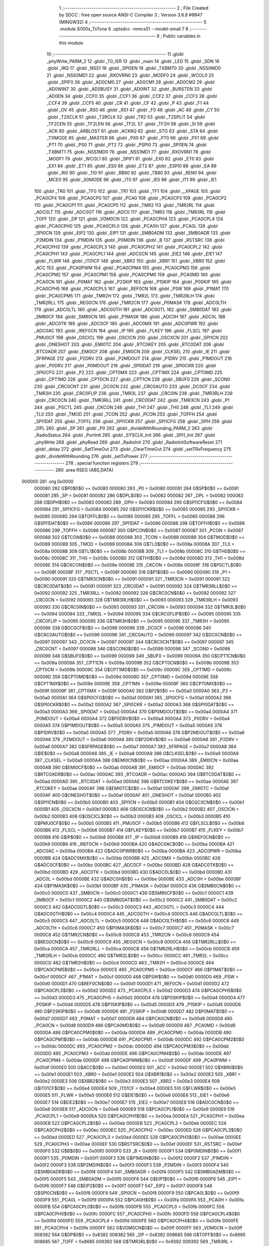                                       1 ;--------------------------------------------------------
                                      2 ; File Created by SDCC : free open source ANSI-C Compiler
                                      3 ; Version 3.6.8 #9947 (MINGW32)
                                      4 ;--------------------------------------------------------
                                      5 	.module Si100x_TxTone
                                      6 	.optsdcc -mmcs51 --model-small
                                      7 	
                                      8 ;--------------------------------------------------------
                                      9 ; Public variables in this module
                                     10 ;--------------------------------------------------------
                                     11 	.globl _phyWrite_PARM_2
                                     12 	.globl _T0_ISR
                                     13 	.globl _main
                                     14 	.globl _LED
                                     15 	.globl _SDN
                                     16 	.globl _IRQ
                                     17 	.globl _NSS1
                                     18 	.globl _SPI0EN
                                     19 	.globl _TXBMT0
                                     20 	.globl _NSS0MD0
                                     21 	.globl _NSS0MD1
                                     22 	.globl _RXOVRN0
                                     23 	.globl _MODF0
                                     24 	.globl _WCOL0
                                     25 	.globl _SPIF0
                                     26 	.globl _AD0CM0
                                     27 	.globl _AD0CM1
                                     28 	.globl _AD0CM2
                                     29 	.globl _AD0WINT
                                     30 	.globl _AD0BUSY
                                     31 	.globl _AD0INT
                                     32 	.globl _BURSTEN
                                     33 	.globl _AD0EN
                                     34 	.globl _CCF0
                                     35 	.globl _CCF1
                                     36 	.globl _CCF2
                                     37 	.globl _CCF3
                                     38 	.globl _CCF4
                                     39 	.globl _CCF5
                                     40 	.globl _CR
                                     41 	.globl _CF
                                     42 	.globl _P
                                     43 	.globl _F1
                                     44 	.globl _OV
                                     45 	.globl _RS0
                                     46 	.globl _RS1
                                     47 	.globl _F0
                                     48 	.globl _AC
                                     49 	.globl _CY
                                     50 	.globl _T2XCLK
                                     51 	.globl _T2RCLK
                                     52 	.globl _TR2
                                     53 	.globl _T2SPLIT
                                     54 	.globl _TF2CEN
                                     55 	.globl _TF2LEN
                                     56 	.globl _TF2L
                                     57 	.globl _TF2H
                                     58 	.globl _SI
                                     59 	.globl _ACK
                                     60 	.globl _ARBLOST
                                     61 	.globl _ACKRQ
                                     62 	.globl _STO
                                     63 	.globl _STA
                                     64 	.globl _TXMODE
                                     65 	.globl _MASTER
                                     66 	.globl _PX0
                                     67 	.globl _PT0
                                     68 	.globl _PX1
                                     69 	.globl _PT1
                                     70 	.globl _PS0
                                     71 	.globl _PT2
                                     72 	.globl _PSPI0
                                     73 	.globl _SPI1EN
                                     74 	.globl _TXBMT1
                                     75 	.globl _NSS1MD0
                                     76 	.globl _NSS1MD1
                                     77 	.globl _RXOVRN1
                                     78 	.globl _MODF1
                                     79 	.globl _WCOL1
                                     80 	.globl _SPIF1
                                     81 	.globl _EX0
                                     82 	.globl _ET0
                                     83 	.globl _EX1
                                     84 	.globl _ET1
                                     85 	.globl _ES0
                                     86 	.globl _ET2
                                     87 	.globl _ESPI0
                                     88 	.globl _EA
                                     89 	.globl _RI0
                                     90 	.globl _TI0
                                     91 	.globl _RB80
                                     92 	.globl _TB80
                                     93 	.globl _REN0
                                     94 	.globl _MCE0
                                     95 	.globl _S0MODE
                                     96 	.globl _IT0
                                     97 	.globl _IE0
                                     98 	.globl _IT1
                                     99 	.globl _IE1
                                    100 	.globl _TR0
                                    101 	.globl _TF0
                                    102 	.globl _TR1
                                    103 	.globl _TF1
                                    104 	.globl __XPAGE
                                    105 	.globl _PCA0CP4
                                    106 	.globl _PCA0CP0
                                    107 	.globl _PCA0
                                    108 	.globl _PCA0CP3
                                    109 	.globl _PCA0CP2
                                    110 	.globl _PCA0CP1
                                    111 	.globl _PCA0CP5
                                    112 	.globl _TMR2
                                    113 	.globl _TMR2RL
                                    114 	.globl _ADC0LT
                                    115 	.globl _ADC0GT
                                    116 	.globl _ADC0
                                    117 	.globl _TMR3
                                    118 	.globl _TMR3RL
                                    119 	.globl _TOFF
                                    120 	.globl _DP
                                    121 	.globl _VDM0CN
                                    122 	.globl _PCA0CPH4
                                    123 	.globl _PCA0CPL4
                                    124 	.globl _PCA0CPH0
                                    125 	.globl _PCA0CPL0
                                    126 	.globl _PCA0H
                                    127 	.globl _PCA0L
                                    128 	.globl _SPI0CN
                                    129 	.globl _EIP2
                                    130 	.globl _EIP1
                                    131 	.globl _SMB0ADM
                                    132 	.globl _SMB0ADR
                                    133 	.globl _P2MDIN
                                    134 	.globl _P1MDIN
                                    135 	.globl _P0MDIN
                                    136 	.globl _B
                                    137 	.globl _RSTSRC
                                    138 	.globl _PCA0CPH3
                                    139 	.globl _PCA0CPL3
                                    140 	.globl _PCA0CPH2
                                    141 	.globl _PCA0CPL2
                                    142 	.globl _PCA0CPH1
                                    143 	.globl _PCA0CPL1
                                    144 	.globl _ADC0CN
                                    145 	.globl _EIE2
                                    146 	.globl _EIE1
                                    147 	.globl _FLWR
                                    148 	.globl _IT01CF
                                    149 	.globl _XBR2
                                    150 	.globl _XBR1
                                    151 	.globl _XBR0
                                    152 	.globl _ACC
                                    153 	.globl _PCA0PWM
                                    154 	.globl _PCA0CPM4
                                    155 	.globl _PCA0CPM3
                                    156 	.globl _PCA0CPM2
                                    157 	.globl _PCA0CPM1
                                    158 	.globl _PCA0CPM0
                                    159 	.globl _PCA0MD
                                    160 	.globl _PCA0CN
                                    161 	.globl _P0MAT
                                    162 	.globl _P2SKIP
                                    163 	.globl _P1SKIP
                                    164 	.globl _P0SKIP
                                    165 	.globl _PCA0CPH5
                                    166 	.globl _PCA0CPL5
                                    167 	.globl _REF0CN
                                    168 	.globl _PSW
                                    169 	.globl _P1MAT
                                    170 	.globl _PCA0CPM5
                                    171 	.globl _TMR2H
                                    172 	.globl _TMR2L
                                    173 	.globl _TMR2RLH
                                    174 	.globl _TMR2RLL
                                    175 	.globl _REG0CN
                                    176 	.globl _TMR2CN
                                    177 	.globl _P0MASK
                                    178 	.globl _ADC0LTH
                                    179 	.globl _ADC0LTL
                                    180 	.globl _ADC0GTH
                                    181 	.globl _ADC0GTL
                                    182 	.globl _SMB0DAT
                                    183 	.globl _SMB0CF
                                    184 	.globl _SMB0CN
                                    185 	.globl _P1MASK
                                    186 	.globl _ADC0H
                                    187 	.globl _ADC0L
                                    188 	.globl _ADC0TK
                                    189 	.globl _ADC0CF
                                    190 	.globl _ADC0MX
                                    191 	.globl _ADC0PWR
                                    192 	.globl _ADC0AC
                                    193 	.globl _IREF0CN
                                    194 	.globl _IP
                                    195 	.globl _FLKEY
                                    196 	.globl _FLSCL
                                    197 	.globl _PMU0CF
                                    198 	.globl _OSCICL
                                    199 	.globl _OSCICN
                                    200 	.globl _OSCXCN
                                    201 	.globl _SPI1CN
                                    202 	.globl _ONESHOT
                                    203 	.globl _EMI0TC
                                    204 	.globl _RTC0KEY
                                    205 	.globl _RTC0DAT
                                    206 	.globl _RTC0ADR
                                    207 	.globl _EMI0CF
                                    208 	.globl _EMI0CN
                                    209 	.globl _CLKSEL
                                    210 	.globl _IE
                                    211 	.globl _SFRPAGE
                                    212 	.globl _P2DRV
                                    213 	.globl _P2MDOUT
                                    214 	.globl _P1DRV
                                    215 	.globl _P1MDOUT
                                    216 	.globl _P0DRV
                                    217 	.globl _P0MDOUT
                                    218 	.globl _SPI0DAT
                                    219 	.globl _SPI0CKR
                                    220 	.globl _SPI0CFG
                                    221 	.globl _P2
                                    222 	.globl _CPT0MX
                                    223 	.globl _CPT1MX
                                    224 	.globl _CPT0MD
                                    225 	.globl _CPT1MD
                                    226 	.globl _CPT0CN
                                    227 	.globl _CPT1CN
                                    228 	.globl _SBUF0
                                    229 	.globl _SCON0
                                    230 	.globl _CRC0CNT
                                    231 	.globl _DC0CN
                                    232 	.globl _CRC0AUTO
                                    233 	.globl _DC0CF
                                    234 	.globl _TMR3H
                                    235 	.globl _CRC0FLIP
                                    236 	.globl _TMR3L
                                    237 	.globl _CRC0IN
                                    238 	.globl _TMR3RLH
                                    239 	.globl _CRC0CN
                                    240 	.globl _TMR3RLL
                                    241 	.globl _CRC0DAT
                                    242 	.globl _TMR3CN
                                    243 	.globl _P1
                                    244 	.globl _PSCTL
                                    245 	.globl _CKCON
                                    246 	.globl _TH1
                                    247 	.globl _TH0
                                    248 	.globl _TL1
                                    249 	.globl _TL0
                                    250 	.globl _TMOD
                                    251 	.globl _TCON
                                    252 	.globl _PCON
                                    253 	.globl _TOFFH
                                    254 	.globl _SPI1DAT
                                    255 	.globl _TOFFL
                                    256 	.globl _SPI1CKR
                                    257 	.globl _SPI1CFG
                                    258 	.globl _DPH
                                    259 	.globl _DPL
                                    260 	.globl _SP
                                    261 	.globl _P0
                                    262 	.globl _divideWithRounding_PARM_2
                                    263 	.globl _RadioStatus
                                    264 	.globl _PortInit
                                    265 	.globl _SYSCLK_Init
                                    266 	.globl _SPI1_Init
                                    267 	.globl _phyWrite
                                    268 	.globl _phyRead
                                    269 	.globl _RadioInit
                                    270 	.globl _RadioInitSoftwareReset
                                    271 	.globl _delay
                                    272 	.globl _SetTimeOut
                                    273 	.globl _ClearTimeOut
                                    274 	.globl _setTRxFrequency
                                    275 	.globl _divideWithRounding
                                    276 	.globl _setTxPower
                                    277 ;--------------------------------------------------------
                                    278 ; special function registers
                                    279 ;--------------------------------------------------------
                                    280 	.area RSEG    (ABS,DATA)
      000000                        281 	.org 0x0000
                           000080   282 G$P0$0$0 == 0x0080
                           000080   283 _P0	=	0x0080
                           000081   284 G$SP$0$0 == 0x0081
                           000081   285 _SP	=	0x0081
                           000082   286 G$DPL$0$0 == 0x0082
                           000082   287 _DPL	=	0x0082
                           000083   288 G$DPH$0$0 == 0x0083
                           000083   289 _DPH	=	0x0083
                           000084   290 G$SPI1CFG$0$0 == 0x0084
                           000084   291 _SPI1CFG	=	0x0084
                           000085   292 G$SPI1CKR$0$0 == 0x0085
                           000085   293 _SPI1CKR	=	0x0085
                           000085   294 G$TOFFL$0$0 == 0x0085
                           000085   295 _TOFFL	=	0x0085
                           000086   296 G$SPI1DAT$0$0 == 0x0086
                           000086   297 _SPI1DAT	=	0x0086
                           000086   298 G$TOFFH$0$0 == 0x0086
                           000086   299 _TOFFH	=	0x0086
                           000087   300 G$PCON$0$0 == 0x0087
                           000087   301 _PCON	=	0x0087
                           000088   302 G$TCON$0$0 == 0x0088
                           000088   303 _TCON	=	0x0088
                           000089   304 G$TMOD$0$0 == 0x0089
                           000089   305 _TMOD	=	0x0089
                           00008A   306 G$TL0$0$0 == 0x008a
                           00008A   307 _TL0	=	0x008a
                           00008B   308 G$TL1$0$0 == 0x008b
                           00008B   309 _TL1	=	0x008b
                           00008C   310 G$TH0$0$0 == 0x008c
                           00008C   311 _TH0	=	0x008c
                           00008D   312 G$TH1$0$0 == 0x008d
                           00008D   313 _TH1	=	0x008d
                           00008E   314 G$CKCON$0$0 == 0x008e
                           00008E   315 _CKCON	=	0x008e
                           00008F   316 G$PSCTL$0$0 == 0x008f
                           00008F   317 _PSCTL	=	0x008f
                           000090   318 G$P1$0$0 == 0x0090
                           000090   319 _P1	=	0x0090
                           000091   320 G$TMR3CN$0$0 == 0x0091
                           000091   321 _TMR3CN	=	0x0091
                           000091   322 G$CRC0DAT$0$0 == 0x0091
                           000091   323 _CRC0DAT	=	0x0091
                           000092   324 G$TMR3RLL$0$0 == 0x0092
                           000092   325 _TMR3RLL	=	0x0092
                           000092   326 G$CRC0CN$0$0 == 0x0092
                           000092   327 _CRC0CN	=	0x0092
                           000093   328 G$TMR3RLH$0$0 == 0x0093
                           000093   329 _TMR3RLH	=	0x0093
                           000093   330 G$CRC0IN$0$0 == 0x0093
                           000093   331 _CRC0IN	=	0x0093
                           000094   332 G$TMR3L$0$0 == 0x0094
                           000094   333 _TMR3L	=	0x0094
                           000095   334 G$CRC0FLIP$0$0 == 0x0095
                           000095   335 _CRC0FLIP	=	0x0095
                           000095   336 G$TMR3H$0$0 == 0x0095
                           000095   337 _TMR3H	=	0x0095
                           000096   338 G$DC0CF$0$0 == 0x0096
                           000096   339 _DC0CF	=	0x0096
                           000096   340 G$CRC0AUTO$0$0 == 0x0096
                           000096   341 _CRC0AUTO	=	0x0096
                           000097   342 G$DC0CN$0$0 == 0x0097
                           000097   343 _DC0CN	=	0x0097
                           000097   344 G$CRC0CNT$0$0 == 0x0097
                           000097   345 _CRC0CNT	=	0x0097
                           000098   346 G$SCON0$0$0 == 0x0098
                           000098   347 _SCON0	=	0x0098
                           000099   348 G$SBUF0$0$0 == 0x0099
                           000099   349 _SBUF0	=	0x0099
                           00009A   350 G$CPT1CN$0$0 == 0x009a
                           00009A   351 _CPT1CN	=	0x009a
                           00009B   352 G$CPT0CN$0$0 == 0x009b
                           00009B   353 _CPT0CN	=	0x009b
                           00009C   354 G$CPT1MD$0$0 == 0x009c
                           00009C   355 _CPT1MD	=	0x009c
                           00009D   356 G$CPT0MD$0$0 == 0x009d
                           00009D   357 _CPT0MD	=	0x009d
                           00009E   358 G$CPT1MX$0$0 == 0x009e
                           00009E   359 _CPT1MX	=	0x009e
                           00009F   360 G$CPT0MX$0$0 == 0x009f
                           00009F   361 _CPT0MX	=	0x009f
                           0000A0   362 G$P2$0$0 == 0x00a0
                           0000A0   363 _P2	=	0x00a0
                           0000A1   364 G$SPI0CFG$0$0 == 0x00a1
                           0000A1   365 _SPI0CFG	=	0x00a1
                           0000A2   366 G$SPI0CKR$0$0 == 0x00a2
                           0000A2   367 _SPI0CKR	=	0x00a2
                           0000A3   368 G$SPI0DAT$0$0 == 0x00a3
                           0000A3   369 _SPI0DAT	=	0x00a3
                           0000A4   370 G$P0MDOUT$0$0 == 0x00a4
                           0000A4   371 _P0MDOUT	=	0x00a4
                           0000A4   372 G$P0DRV$0$0 == 0x00a4
                           0000A4   373 _P0DRV	=	0x00a4
                           0000A5   374 G$P1MDOUT$0$0 == 0x00a5
                           0000A5   375 _P1MDOUT	=	0x00a5
                           0000A5   376 G$P1DRV$0$0 == 0x00a5
                           0000A5   377 _P1DRV	=	0x00a5
                           0000A6   378 G$P2MDOUT$0$0 == 0x00a6
                           0000A6   379 _P2MDOUT	=	0x00a6
                           0000A6   380 G$P2DRV$0$0 == 0x00a6
                           0000A6   381 _P2DRV	=	0x00a6
                           0000A7   382 G$SFRPAGE$0$0 == 0x00a7
                           0000A7   383 _SFRPAGE	=	0x00a7
                           0000A8   384 G$IE$0$0 == 0x00a8
                           0000A8   385 _IE	=	0x00a8
                           0000A9   386 G$CLKSEL$0$0 == 0x00a9
                           0000A9   387 _CLKSEL	=	0x00a9
                           0000AA   388 G$EMI0CN$0$0 == 0x00aa
                           0000AA   389 _EMI0CN	=	0x00aa
                           0000AB   390 G$EMI0CF$0$0 == 0x00ab
                           0000AB   391 _EMI0CF	=	0x00ab
                           0000AC   392 G$RTC0ADR$0$0 == 0x00ac
                           0000AC   393 _RTC0ADR	=	0x00ac
                           0000AD   394 G$RTC0DAT$0$0 == 0x00ad
                           0000AD   395 _RTC0DAT	=	0x00ad
                           0000AE   396 G$RTC0KEY$0$0 == 0x00ae
                           0000AE   397 _RTC0KEY	=	0x00ae
                           0000AF   398 G$EMI0TC$0$0 == 0x00af
                           0000AF   399 _EMI0TC	=	0x00af
                           0000AF   400 G$ONESHOT$0$0 == 0x00af
                           0000AF   401 _ONESHOT	=	0x00af
                           0000B0   402 G$SPI1CN$0$0 == 0x00b0
                           0000B0   403 _SPI1CN	=	0x00b0
                           0000B1   404 G$OSCXCN$0$0 == 0x00b1
                           0000B1   405 _OSCXCN	=	0x00b1
                           0000B2   406 G$OSCICN$0$0 == 0x00b2
                           0000B2   407 _OSCICN	=	0x00b2
                           0000B3   408 G$OSCICL$0$0 == 0x00b3
                           0000B3   409 _OSCICL	=	0x00b3
                           0000B5   410 G$PMU0CF$0$0 == 0x00b5
                           0000B5   411 _PMU0CF	=	0x00b5
                           0000B6   412 G$FLSCL$0$0 == 0x00b6
                           0000B6   413 _FLSCL	=	0x00b6
                           0000B7   414 G$FLKEY$0$0 == 0x00b7
                           0000B7   415 _FLKEY	=	0x00b7
                           0000B8   416 G$IP$0$0 == 0x00b8
                           0000B8   417 _IP	=	0x00b8
                           0000B9   418 G$IREF0CN$0$0 == 0x00b9
                           0000B9   419 _IREF0CN	=	0x00b9
                           0000BA   420 G$ADC0AC$0$0 == 0x00ba
                           0000BA   421 _ADC0AC	=	0x00ba
                           0000BA   422 G$ADC0PWR$0$0 == 0x00ba
                           0000BA   423 _ADC0PWR	=	0x00ba
                           0000BB   424 G$ADC0MX$0$0 == 0x00bb
                           0000BB   425 _ADC0MX	=	0x00bb
                           0000BC   426 G$ADC0CF$0$0 == 0x00bc
                           0000BC   427 _ADC0CF	=	0x00bc
                           0000BD   428 G$ADC0TK$0$0 == 0x00bd
                           0000BD   429 _ADC0TK	=	0x00bd
                           0000BD   430 G$ADC0L$0$0 == 0x00bd
                           0000BD   431 _ADC0L	=	0x00bd
                           0000BE   432 G$ADC0H$0$0 == 0x00be
                           0000BE   433 _ADC0H	=	0x00be
                           0000BF   434 G$P1MASK$0$0 == 0x00bf
                           0000BF   435 _P1MASK	=	0x00bf
                           0000C0   436 G$SMB0CN$0$0 == 0x00c0
                           0000C0   437 _SMB0CN	=	0x00c0
                           0000C1   438 G$SMB0CF$0$0 == 0x00c1
                           0000C1   439 _SMB0CF	=	0x00c1
                           0000C2   440 G$SMB0DAT$0$0 == 0x00c2
                           0000C2   441 _SMB0DAT	=	0x00c2
                           0000C3   442 G$ADC0GTL$0$0 == 0x00c3
                           0000C3   443 _ADC0GTL	=	0x00c3
                           0000C4   444 G$ADC0GTH$0$0 == 0x00c4
                           0000C4   445 _ADC0GTH	=	0x00c4
                           0000C5   446 G$ADC0LTL$0$0 == 0x00c5
                           0000C5   447 _ADC0LTL	=	0x00c5
                           0000C6   448 G$ADC0LTH$0$0 == 0x00c6
                           0000C6   449 _ADC0LTH	=	0x00c6
                           0000C7   450 G$P0MASK$0$0 == 0x00c7
                           0000C7   451 _P0MASK	=	0x00c7
                           0000C8   452 G$TMR2CN$0$0 == 0x00c8
                           0000C8   453 _TMR2CN	=	0x00c8
                           0000C9   454 G$REG0CN$0$0 == 0x00c9
                           0000C9   455 _REG0CN	=	0x00c9
                           0000CA   456 G$TMR2RLL$0$0 == 0x00ca
                           0000CA   457 _TMR2RLL	=	0x00ca
                           0000CB   458 G$TMR2RLH$0$0 == 0x00cb
                           0000CB   459 _TMR2RLH	=	0x00cb
                           0000CC   460 G$TMR2L$0$0 == 0x00cc
                           0000CC   461 _TMR2L	=	0x00cc
                           0000CD   462 G$TMR2H$0$0 == 0x00cd
                           0000CD   463 _TMR2H	=	0x00cd
                           0000CE   464 G$PCA0CPM5$0$0 == 0x00ce
                           0000CE   465 _PCA0CPM5	=	0x00ce
                           0000CF   466 G$P1MAT$0$0 == 0x00cf
                           0000CF   467 _P1MAT	=	0x00cf
                           0000D0   468 G$PSW$0$0 == 0x00d0
                           0000D0   469 _PSW	=	0x00d0
                           0000D1   470 G$REF0CN$0$0 == 0x00d1
                           0000D1   471 _REF0CN	=	0x00d1
                           0000D2   472 G$PCA0CPL5$0$0 == 0x00d2
                           0000D2   473 _PCA0CPL5	=	0x00d2
                           0000D3   474 G$PCA0CPH5$0$0 == 0x00d3
                           0000D3   475 _PCA0CPH5	=	0x00d3
                           0000D4   476 G$P0SKIP$0$0 == 0x00d4
                           0000D4   477 _P0SKIP	=	0x00d4
                           0000D5   478 G$P1SKIP$0$0 == 0x00d5
                           0000D5   479 _P1SKIP	=	0x00d5
                           0000D6   480 G$P2SKIP$0$0 == 0x00d6
                           0000D6   481 _P2SKIP	=	0x00d6
                           0000D7   482 G$P0MAT$0$0 == 0x00d7
                           0000D7   483 _P0MAT	=	0x00d7
                           0000D8   484 G$PCA0CN$0$0 == 0x00d8
                           0000D8   485 _PCA0CN	=	0x00d8
                           0000D9   486 G$PCA0MD$0$0 == 0x00d9
                           0000D9   487 _PCA0MD	=	0x00d9
                           0000DA   488 G$PCA0CPM0$0$0 == 0x00da
                           0000DA   489 _PCA0CPM0	=	0x00da
                           0000DB   490 G$PCA0CPM1$0$0 == 0x00db
                           0000DB   491 _PCA0CPM1	=	0x00db
                           0000DC   492 G$PCA0CPM2$0$0 == 0x00dc
                           0000DC   493 _PCA0CPM2	=	0x00dc
                           0000DD   494 G$PCA0CPM3$0$0 == 0x00dd
                           0000DD   495 _PCA0CPM3	=	0x00dd
                           0000DE   496 G$PCA0CPM4$0$0 == 0x00de
                           0000DE   497 _PCA0CPM4	=	0x00de
                           0000DF   498 G$PCA0PWM$0$0 == 0x00df
                           0000DF   499 _PCA0PWM	=	0x00df
                           0000E0   500 G$ACC$0$0 == 0x00e0
                           0000E0   501 _ACC	=	0x00e0
                           0000E1   502 G$XBR0$0$0 == 0x00e1
                           0000E1   503 _XBR0	=	0x00e1
                           0000E2   504 G$XBR1$0$0 == 0x00e2
                           0000E2   505 _XBR1	=	0x00e2
                           0000E3   506 G$XBR2$0$0 == 0x00e3
                           0000E3   507 _XBR2	=	0x00e3
                           0000E4   508 G$IT01CF$0$0 == 0x00e4
                           0000E4   509 _IT01CF	=	0x00e4
                           0000E5   510 G$FLWR$0$0 == 0x00e5
                           0000E5   511 _FLWR	=	0x00e5
                           0000E6   512 G$EIE1$0$0 == 0x00e6
                           0000E6   513 _EIE1	=	0x00e6
                           0000E7   514 G$EIE2$0$0 == 0x00e7
                           0000E7   515 _EIE2	=	0x00e7
                           0000E8   516 G$ADC0CN$0$0 == 0x00e8
                           0000E8   517 _ADC0CN	=	0x00e8
                           0000E9   518 G$PCA0CPL1$0$0 == 0x00e9
                           0000E9   519 _PCA0CPL1	=	0x00e9
                           0000EA   520 G$PCA0CPH1$0$0 == 0x00ea
                           0000EA   521 _PCA0CPH1	=	0x00ea
                           0000EB   522 G$PCA0CPL2$0$0 == 0x00eb
                           0000EB   523 _PCA0CPL2	=	0x00eb
                           0000EC   524 G$PCA0CPH2$0$0 == 0x00ec
                           0000EC   525 _PCA0CPH2	=	0x00ec
                           0000ED   526 G$PCA0CPL3$0$0 == 0x00ed
                           0000ED   527 _PCA0CPL3	=	0x00ed
                           0000EE   528 G$PCA0CPH3$0$0 == 0x00ee
                           0000EE   529 _PCA0CPH3	=	0x00ee
                           0000EF   530 G$RSTSRC$0$0 == 0x00ef
                           0000EF   531 _RSTSRC	=	0x00ef
                           0000F0   532 G$B$0$0 == 0x00f0
                           0000F0   533 _B	=	0x00f0
                           0000F1   534 G$P0MDIN$0$0 == 0x00f1
                           0000F1   535 _P0MDIN	=	0x00f1
                           0000F2   536 G$P1MDIN$0$0 == 0x00f2
                           0000F2   537 _P1MDIN	=	0x00f2
                           0000F3   538 G$P2MDIN$0$0 == 0x00f3
                           0000F3   539 _P2MDIN	=	0x00f3
                           0000F4   540 G$SMB0ADR$0$0 == 0x00f4
                           0000F4   541 _SMB0ADR	=	0x00f4
                           0000F5   542 G$SMB0ADM$0$0 == 0x00f5
                           0000F5   543 _SMB0ADM	=	0x00f5
                           0000F6   544 G$EIP1$0$0 == 0x00f6
                           0000F6   545 _EIP1	=	0x00f6
                           0000F7   546 G$EIP2$0$0 == 0x00f7
                           0000F7   547 _EIP2	=	0x00f7
                           0000F8   548 G$SPI0CN$0$0 == 0x00f8
                           0000F8   549 _SPI0CN	=	0x00f8
                           0000F9   550 G$PCA0L$0$0 == 0x00f9
                           0000F9   551 _PCA0L	=	0x00f9
                           0000FA   552 G$PCA0H$0$0 == 0x00fa
                           0000FA   553 _PCA0H	=	0x00fa
                           0000FB   554 G$PCA0CPL0$0$0 == 0x00fb
                           0000FB   555 _PCA0CPL0	=	0x00fb
                           0000FC   556 G$PCA0CPH0$0$0 == 0x00fc
                           0000FC   557 _PCA0CPH0	=	0x00fc
                           0000FD   558 G$PCA0CPL4$0$0 == 0x00fd
                           0000FD   559 _PCA0CPL4	=	0x00fd
                           0000FE   560 G$PCA0CPH4$0$0 == 0x00fe
                           0000FE   561 _PCA0CPH4	=	0x00fe
                           0000FF   562 G$VDM0CN$0$0 == 0x00ff
                           0000FF   563 _VDM0CN	=	0x00ff
                           008382   564 G$DP$0$0 == 0x8382
                           008382   565 _DP	=	0x8382
                           008685   566 G$TOFF$0$0 == 0x8685
                           008685   567 _TOFF	=	0x8685
                           009392   568 G$TMR3RL$0$0 == 0x9392
                           009392   569 _TMR3RL	=	0x9392
                           009594   570 G$TMR3$0$0 == 0x9594
                           009594   571 _TMR3	=	0x9594
                           00BEBD   572 G$ADC0$0$0 == 0xbebd
                           00BEBD   573 _ADC0	=	0xbebd
                           00C4C3   574 G$ADC0GT$0$0 == 0xc4c3
                           00C4C3   575 _ADC0GT	=	0xc4c3
                           00C6C5   576 G$ADC0LT$0$0 == 0xc6c5
                           00C6C5   577 _ADC0LT	=	0xc6c5
                           00CBCA   578 G$TMR2RL$0$0 == 0xcbca
                           00CBCA   579 _TMR2RL	=	0xcbca
                           00CDCC   580 G$TMR2$0$0 == 0xcdcc
                           00CDCC   581 _TMR2	=	0xcdcc
                           00D3D2   582 G$PCA0CP5$0$0 == 0xd3d2
                           00D3D2   583 _PCA0CP5	=	0xd3d2
                           00EAE9   584 G$PCA0CP1$0$0 == 0xeae9
                           00EAE9   585 _PCA0CP1	=	0xeae9
                           00ECEB   586 G$PCA0CP2$0$0 == 0xeceb
                           00ECEB   587 _PCA0CP2	=	0xeceb
                           00EEED   588 G$PCA0CP3$0$0 == 0xeeed
                           00EEED   589 _PCA0CP3	=	0xeeed
                           00FAF9   590 G$PCA0$0$0 == 0xfaf9
                           00FAF9   591 _PCA0	=	0xfaf9
                           00FCFB   592 G$PCA0CP0$0$0 == 0xfcfb
                           00FCFB   593 _PCA0CP0	=	0xfcfb
                           00FEFD   594 G$PCA0CP4$0$0 == 0xfefd
                           00FEFD   595 _PCA0CP4	=	0xfefd
                           0000AA   596 G$_XPAGE$0$0 == 0x00aa
                           0000AA   597 __XPAGE	=	0x00aa
                                    598 ;--------------------------------------------------------
                                    599 ; special function bits
                                    600 ;--------------------------------------------------------
                                    601 	.area RSEG    (ABS,DATA)
      000000                        602 	.org 0x0000
                           00008F   603 G$TF1$0$0 == 0x008f
                           00008F   604 _TF1	=	0x008f
                           00008E   605 G$TR1$0$0 == 0x008e
                           00008E   606 _TR1	=	0x008e
                           00008D   607 G$TF0$0$0 == 0x008d
                           00008D   608 _TF0	=	0x008d
                           00008C   609 G$TR0$0$0 == 0x008c
                           00008C   610 _TR0	=	0x008c
                           00008B   611 G$IE1$0$0 == 0x008b
                           00008B   612 _IE1	=	0x008b
                           00008A   613 G$IT1$0$0 == 0x008a
                           00008A   614 _IT1	=	0x008a
                           000089   615 G$IE0$0$0 == 0x0089
                           000089   616 _IE0	=	0x0089
                           000088   617 G$IT0$0$0 == 0x0088
                           000088   618 _IT0	=	0x0088
                           00009F   619 G$S0MODE$0$0 == 0x009f
                           00009F   620 _S0MODE	=	0x009f
                           00009D   621 G$MCE0$0$0 == 0x009d
                           00009D   622 _MCE0	=	0x009d
                           00009C   623 G$REN0$0$0 == 0x009c
                           00009C   624 _REN0	=	0x009c
                           00009B   625 G$TB80$0$0 == 0x009b
                           00009B   626 _TB80	=	0x009b
                           00009A   627 G$RB80$0$0 == 0x009a
                           00009A   628 _RB80	=	0x009a
                           000099   629 G$TI0$0$0 == 0x0099
                           000099   630 _TI0	=	0x0099
                           000098   631 G$RI0$0$0 == 0x0098
                           000098   632 _RI0	=	0x0098
                           0000AF   633 G$EA$0$0 == 0x00af
                           0000AF   634 _EA	=	0x00af
                           0000AE   635 G$ESPI0$0$0 == 0x00ae
                           0000AE   636 _ESPI0	=	0x00ae
                           0000AD   637 G$ET2$0$0 == 0x00ad
                           0000AD   638 _ET2	=	0x00ad
                           0000AC   639 G$ES0$0$0 == 0x00ac
                           0000AC   640 _ES0	=	0x00ac
                           0000AB   641 G$ET1$0$0 == 0x00ab
                           0000AB   642 _ET1	=	0x00ab
                           0000AA   643 G$EX1$0$0 == 0x00aa
                           0000AA   644 _EX1	=	0x00aa
                           0000A9   645 G$ET0$0$0 == 0x00a9
                           0000A9   646 _ET0	=	0x00a9
                           0000A8   647 G$EX0$0$0 == 0x00a8
                           0000A8   648 _EX0	=	0x00a8
                           0000B7   649 G$SPIF1$0$0 == 0x00b7
                           0000B7   650 _SPIF1	=	0x00b7
                           0000B6   651 G$WCOL1$0$0 == 0x00b6
                           0000B6   652 _WCOL1	=	0x00b6
                           0000B5   653 G$MODF1$0$0 == 0x00b5
                           0000B5   654 _MODF1	=	0x00b5
                           0000B4   655 G$RXOVRN1$0$0 == 0x00b4
                           0000B4   656 _RXOVRN1	=	0x00b4
                           0000B3   657 G$NSS1MD1$0$0 == 0x00b3
                           0000B3   658 _NSS1MD1	=	0x00b3
                           0000B2   659 G$NSS1MD0$0$0 == 0x00b2
                           0000B2   660 _NSS1MD0	=	0x00b2
                           0000B1   661 G$TXBMT1$0$0 == 0x00b1
                           0000B1   662 _TXBMT1	=	0x00b1
                           0000B0   663 G$SPI1EN$0$0 == 0x00b0
                           0000B0   664 _SPI1EN	=	0x00b0
                           0000BE   665 G$PSPI0$0$0 == 0x00be
                           0000BE   666 _PSPI0	=	0x00be
                           0000BD   667 G$PT2$0$0 == 0x00bd
                           0000BD   668 _PT2	=	0x00bd
                           0000BC   669 G$PS0$0$0 == 0x00bc
                           0000BC   670 _PS0	=	0x00bc
                           0000BB   671 G$PT1$0$0 == 0x00bb
                           0000BB   672 _PT1	=	0x00bb
                           0000BA   673 G$PX1$0$0 == 0x00ba
                           0000BA   674 _PX1	=	0x00ba
                           0000B9   675 G$PT0$0$0 == 0x00b9
                           0000B9   676 _PT0	=	0x00b9
                           0000B8   677 G$PX0$0$0 == 0x00b8
                           0000B8   678 _PX0	=	0x00b8
                           0000C7   679 G$MASTER$0$0 == 0x00c7
                           0000C7   680 _MASTER	=	0x00c7
                           0000C6   681 G$TXMODE$0$0 == 0x00c6
                           0000C6   682 _TXMODE	=	0x00c6
                           0000C5   683 G$STA$0$0 == 0x00c5
                           0000C5   684 _STA	=	0x00c5
                           0000C4   685 G$STO$0$0 == 0x00c4
                           0000C4   686 _STO	=	0x00c4
                           0000C3   687 G$ACKRQ$0$0 == 0x00c3
                           0000C3   688 _ACKRQ	=	0x00c3
                           0000C2   689 G$ARBLOST$0$0 == 0x00c2
                           0000C2   690 _ARBLOST	=	0x00c2
                           0000C1   691 G$ACK$0$0 == 0x00c1
                           0000C1   692 _ACK	=	0x00c1
                           0000C0   693 G$SI$0$0 == 0x00c0
                           0000C0   694 _SI	=	0x00c0
                           0000CF   695 G$TF2H$0$0 == 0x00cf
                           0000CF   696 _TF2H	=	0x00cf
                           0000CE   697 G$TF2L$0$0 == 0x00ce
                           0000CE   698 _TF2L	=	0x00ce
                           0000CD   699 G$TF2LEN$0$0 == 0x00cd
                           0000CD   700 _TF2LEN	=	0x00cd
                           0000CC   701 G$TF2CEN$0$0 == 0x00cc
                           0000CC   702 _TF2CEN	=	0x00cc
                           0000CB   703 G$T2SPLIT$0$0 == 0x00cb
                           0000CB   704 _T2SPLIT	=	0x00cb
                           0000CA   705 G$TR2$0$0 == 0x00ca
                           0000CA   706 _TR2	=	0x00ca
                           0000C9   707 G$T2RCLK$0$0 == 0x00c9
                           0000C9   708 _T2RCLK	=	0x00c9
                           0000C8   709 G$T2XCLK$0$0 == 0x00c8
                           0000C8   710 _T2XCLK	=	0x00c8
                           0000D7   711 G$CY$0$0 == 0x00d7
                           0000D7   712 _CY	=	0x00d7
                           0000D6   713 G$AC$0$0 == 0x00d6
                           0000D6   714 _AC	=	0x00d6
                           0000D5   715 G$F0$0$0 == 0x00d5
                           0000D5   716 _F0	=	0x00d5
                           0000D4   717 G$RS1$0$0 == 0x00d4
                           0000D4   718 _RS1	=	0x00d4
                           0000D3   719 G$RS0$0$0 == 0x00d3
                           0000D3   720 _RS0	=	0x00d3
                           0000D2   721 G$OV$0$0 == 0x00d2
                           0000D2   722 _OV	=	0x00d2
                           0000D1   723 G$F1$0$0 == 0x00d1
                           0000D1   724 _F1	=	0x00d1
                           0000D0   725 G$P$0$0 == 0x00d0
                           0000D0   726 _P	=	0x00d0
                           0000DF   727 G$CF$0$0 == 0x00df
                           0000DF   728 _CF	=	0x00df
                           0000DE   729 G$CR$0$0 == 0x00de
                           0000DE   730 _CR	=	0x00de
                           0000DD   731 G$CCF5$0$0 == 0x00dd
                           0000DD   732 _CCF5	=	0x00dd
                           0000DC   733 G$CCF4$0$0 == 0x00dc
                           0000DC   734 _CCF4	=	0x00dc
                           0000DB   735 G$CCF3$0$0 == 0x00db
                           0000DB   736 _CCF3	=	0x00db
                           0000DA   737 G$CCF2$0$0 == 0x00da
                           0000DA   738 _CCF2	=	0x00da
                           0000D9   739 G$CCF1$0$0 == 0x00d9
                           0000D9   740 _CCF1	=	0x00d9
                           0000D8   741 G$CCF0$0$0 == 0x00d8
                           0000D8   742 _CCF0	=	0x00d8
                           0000EF   743 G$AD0EN$0$0 == 0x00ef
                           0000EF   744 _AD0EN	=	0x00ef
                           0000EE   745 G$BURSTEN$0$0 == 0x00ee
                           0000EE   746 _BURSTEN	=	0x00ee
                           0000ED   747 G$AD0INT$0$0 == 0x00ed
                           0000ED   748 _AD0INT	=	0x00ed
                           0000EC   749 G$AD0BUSY$0$0 == 0x00ec
                           0000EC   750 _AD0BUSY	=	0x00ec
                           0000EB   751 G$AD0WINT$0$0 == 0x00eb
                           0000EB   752 _AD0WINT	=	0x00eb
                           0000EA   753 G$AD0CM2$0$0 == 0x00ea
                           0000EA   754 _AD0CM2	=	0x00ea
                           0000E9   755 G$AD0CM1$0$0 == 0x00e9
                           0000E9   756 _AD0CM1	=	0x00e9
                           0000E8   757 G$AD0CM0$0$0 == 0x00e8
                           0000E8   758 _AD0CM0	=	0x00e8
                           0000FF   759 G$SPIF0$0$0 == 0x00ff
                           0000FF   760 _SPIF0	=	0x00ff
                           0000FE   761 G$WCOL0$0$0 == 0x00fe
                           0000FE   762 _WCOL0	=	0x00fe
                           0000FD   763 G$MODF0$0$0 == 0x00fd
                           0000FD   764 _MODF0	=	0x00fd
                           0000FC   765 G$RXOVRN0$0$0 == 0x00fc
                           0000FC   766 _RXOVRN0	=	0x00fc
                           0000FB   767 G$NSS0MD1$0$0 == 0x00fb
                           0000FB   768 _NSS0MD1	=	0x00fb
                           0000FA   769 G$NSS0MD0$0$0 == 0x00fa
                           0000FA   770 _NSS0MD0	=	0x00fa
                           0000F9   771 G$TXBMT0$0$0 == 0x00f9
                           0000F9   772 _TXBMT0	=	0x00f9
                           0000F8   773 G$SPI0EN$0$0 == 0x00f8
                           0000F8   774 _SPI0EN	=	0x00f8
                           000094   775 G$NSS1$0$0 == 0x0094
                           000094   776 _NSS1	=	0x0094
                           000081   777 G$IRQ$0$0 == 0x0081
                           000081   778 _IRQ	=	0x0081
                           0000A6   779 G$SDN$0$0 == 0x00a6
                           0000A6   780 _SDN	=	0x00a6
                           000095   781 G$LED$0$0 == 0x0095
                           000095   782 _LED	=	0x0095
                                    783 ;--------------------------------------------------------
                                    784 ; overlayable register banks
                                    785 ;--------------------------------------------------------
                                    786 	.area REG_BANK_0	(REL,OVR,DATA)
      000000                        787 	.ds 8
                                    788 ;--------------------------------------------------------
                                    789 ; internal ram data
                                    790 ;--------------------------------------------------------
                                    791 	.area DSEG    (DATA)
                           000043   792 G$RadioStatus$0$0 == 0x0043
                           000043   793 _RadioStatus	=	0x0043
                           000000   794 LSi100x_TxTone.setTRxFrequency$frequency$1$45==.
      000008                        795 _setTRxFrequency_frequency_1_45:
      000008                        796 	.ds 4
                           000004   797 LSi100x_TxTone.setTRxFrequency$nominalCarrierFrequency$1$46==.
      00000C                        798 _setTRxFrequency_nominalCarrierFrequency_1_46:
      00000C                        799 	.ds 2
                           000006   800 LSi100x_TxTone.divideWithRounding$divisor$1$49==.
      00000E                        801 _divideWithRounding_PARM_2:
      00000E                        802 	.ds 4
                                    803 ;--------------------------------------------------------
                                    804 ; overlayable items in internal ram 
                                    805 ;--------------------------------------------------------
                                    806 	.area	OSEG    (OVR,DATA)
                           000000   807 LSi100x_TxTone.phyWrite$value$1$23==.
      000012                        808 _phyWrite_PARM_2:
      000012                        809 	.ds 1
                                    810 	.area	OSEG    (OVR,DATA)
                                    811 	.area	OSEG    (OVR,DATA)
                           000000   812 LSi100x_TxTone.delay$reload$1$38==.
      000012                        813 _delay_reload_1_38:
      000012                        814 	.ds 2
                                    815 	.area	OSEG    (OVR,DATA)
                           000000   816 LSi100x_TxTone.SetTimeOut$reload$1$40==.
      000012                        817 _SetTimeOut_reload_1_40:
      000012                        818 	.ds 2
                                    819 ;--------------------------------------------------------
                                    820 ; Stack segment in internal ram 
                                    821 ;--------------------------------------------------------
                                    822 	.area	SSEG
      000016                        823 __start__stack:
      000016                        824 	.ds	1
                                    825 
                                    826 ;--------------------------------------------------------
                                    827 ; indirectly addressable internal ram data
                                    828 ;--------------------------------------------------------
                                    829 	.area ISEG    (DATA)
                                    830 ;--------------------------------------------------------
                                    831 ; absolute internal ram data
                                    832 ;--------------------------------------------------------
                                    833 	.area IABS    (ABS,DATA)
                                    834 	.area IABS    (ABS,DATA)
                                    835 ;--------------------------------------------------------
                                    836 ; bit data
                                    837 ;--------------------------------------------------------
                                    838 	.area BSEG    (BIT)
                                    839 ;--------------------------------------------------------
                                    840 ; paged external ram data
                                    841 ;--------------------------------------------------------
                                    842 	.area PSEG    (PAG,XDATA)
                                    843 ;--------------------------------------------------------
                                    844 ; external ram data
                                    845 ;--------------------------------------------------------
                                    846 	.area XSEG    (XDATA)
                                    847 ;--------------------------------------------------------
                                    848 ; absolute external ram data
                                    849 ;--------------------------------------------------------
                                    850 	.area XABS    (ABS,XDATA)
                                    851 ;--------------------------------------------------------
                                    852 ; external initialized ram data
                                    853 ;--------------------------------------------------------
                                    854 	.area XISEG   (XDATA)
                                    855 	.area HOME    (CODE)
                                    856 	.area GSINIT0 (CODE)
                                    857 	.area GSINIT1 (CODE)
                                    858 	.area GSINIT2 (CODE)
                                    859 	.area GSINIT3 (CODE)
                                    860 	.area GSINIT4 (CODE)
                                    861 	.area GSINIT5 (CODE)
                                    862 	.area GSINIT  (CODE)
                                    863 	.area GSFINAL (CODE)
                                    864 	.area CSEG    (CODE)
                                    865 ;--------------------------------------------------------
                                    866 ; interrupt vector 
                                    867 ;--------------------------------------------------------
                                    868 	.area HOME    (CODE)
      000000                        869 __interrupt_vect:
      000000 02 00 11         [24]  870 	ljmp	__sdcc_gsinit_startup
      000003 32               [24]  871 	reti
      000004                        872 	.ds	7
      00000B 02 02 7B         [24]  873 	ljmp	_T0_ISR
                                    874 ;--------------------------------------------------------
                                    875 ; global & static initialisations
                                    876 ;--------------------------------------------------------
                                    877 	.area HOME    (CODE)
                                    878 	.area GSINIT  (CODE)
                                    879 	.area GSFINAL (CODE)
                                    880 	.area GSINIT  (CODE)
                                    881 	.globl __sdcc_gsinit_startup
                                    882 	.globl __sdcc_program_startup
                                    883 	.globl __start__stack
                                    884 	.globl __mcs51_genXINIT
                                    885 	.globl __mcs51_genXRAMCLEAR
                                    886 	.globl __mcs51_genRAMCLEAR
                                    887 	.area GSFINAL (CODE)
      00006A 02 00 0E         [24]  888 	ljmp	__sdcc_program_startup
                                    889 ;--------------------------------------------------------
                                    890 ; Home
                                    891 ;--------------------------------------------------------
                                    892 	.area HOME    (CODE)
                                    893 	.area HOME    (CODE)
      00000E                        894 __sdcc_program_startup:
      00000E 02 00 6D         [24]  895 	ljmp	_main
                                    896 ;	return from main will return to caller
                                    897 ;--------------------------------------------------------
                                    898 ; code
                                    899 ;--------------------------------------------------------
                                    900 	.area CSEG    (CODE)
                                    901 ;------------------------------------------------------------
                                    902 ;Allocation info for local variables in function 'main'
                                    903 ;------------------------------------------------------------
                                    904 ;status                    Allocated to registers 
                                    905 ;------------------------------------------------------------
                           000000   906 	G$main$0$0 ==.
                           000000   907 	C$Si100x_TxTone.c$150$0$0 ==.
                                    908 ;	C:\SiLabs\MCU\Examples\Si100x\EZRadioPRO\TxTone\Si100x_TxTone.c:150: void main (void)
                                    909 ;	-----------------------------------------
                                    910 ;	 function main
                                    911 ;	-----------------------------------------
      00006D                        912 _main:
                           000007   913 	ar7 = 0x07
                           000006   914 	ar6 = 0x06
                           000005   915 	ar5 = 0x05
                           000004   916 	ar4 = 0x04
                           000003   917 	ar3 = 0x03
                           000002   918 	ar2 = 0x02
                           000001   919 	ar1 = 0x01
                           000000   920 	ar0 = 0x00
                           000000   921 	C$Si100x_TxTone.c$154$1$15 ==.
                                    922 ;	C:\SiLabs\MCU\Examples\Si100x\EZRadioPRO\TxTone\Si100x_TxTone.c:154: PCA0MD   &= ~0x40;                  // disable F930 watchdog
      00006D 53 D9 BF         [24]  923 	anl	_PCA0MD,#0xbf
                           000003   924 	C$Si100x_TxTone.c$164$1$15 ==.
                                    925 ;	C:\SiLabs\MCU\Examples\Si100x\EZRadioPRO\TxTone\Si100x_TxTone.c:164: PortInit ();
      000070 12 00 ED         [24]  926 	lcall	_PortInit
                           000006   927 	C$Si100x_TxTone.c$165$1$15 ==.
                                    928 ;	C:\SiLabs\MCU\Examples\Si100x\EZRadioPRO\TxTone\Si100x_TxTone.c:165: SYSCLK_Init ();
      000073 12 01 0E         [24]  929 	lcall	_SYSCLK_Init
                           000009   930 	C$Si100x_TxTone.c$166$1$15 ==.
                                    931 ;	C:\SiLabs\MCU\Examples\Si100x\EZRadioPRO\TxTone\Si100x_TxTone.c:166: SPI1_Init ();
      000076 12 01 12         [24]  932 	lcall	_SPI1_Init
                           00000C   933 	C$Si100x_TxTone.c$168$1$15 ==.
                                    934 ;	C:\SiLabs\MCU\Examples\Si100x\EZRadioPRO\TxTone\Si100x_TxTone.c:168: EA = 1;
                                    935 ;	assignBit
      000079 D2 AF            [12]  936 	setb	_EA
                           00000E   937 	C$Si100x_TxTone.c$170$1$15 ==.
                                    938 ;	C:\SiLabs\MCU\Examples\Si100x\EZRadioPRO\TxTone\Si100x_TxTone.c:170: RadioStatus = RadioInit();
      00007B 12 01 67         [24]  939 	lcall	_RadioInit
      00007E 85 82 43         [24]  940 	mov	_RadioStatus,dpl
                           000014   941 	C$Si100x_TxTone.c$173$1$15 ==.
                                    942 ;	C:\SiLabs\MCU\Examples\Si100x\EZRadioPRO\TxTone\Si100x_TxTone.c:173: while(RadioStatus);
      000081                        943 00101$:
      000081 E5 43            [12]  944 	mov	a,_RadioStatus
      000083 70 FC            [24]  945 	jnz	00101$
                           000018   946 	C$Si100x_TxTone.c$178$1$15 ==.
                                    947 ;	C:\SiLabs\MCU\Examples\Si100x\EZRadioPRO\TxTone\Si100x_TxTone.c:178: setTRxFrequency (915000000L);
      000085 90 CA C0         [24]  948 	mov	dptr,#0xcac0
      000088 75 F0 89         [24]  949 	mov	b,#0x89
      00008B 74 36            [12]  950 	mov	a,#0x36
      00008D 12 02 89         [24]  951 	lcall	_setTRxFrequency
                           000023   952 	C$Si100x_TxTone.c$194$1$15 ==.
                                    953 ;	C:\SiLabs\MCU\Examples\Si100x\EZRadioPRO\TxTone\Si100x_TxTone.c:194: setTxPower(7);                      // Full power
      000090 75 82 07         [24]  954 	mov	dpl,#0x07
      000093 12 04 5E         [24]  955 	lcall	_setTxPower
                           000029   956 	C$Si100x_TxTone.c$197$1$15 ==.
                                    957 ;	C:\SiLabs\MCU\Examples\Si100x\EZRadioPRO\TxTone\Si100x_TxTone.c:197: phyWrite(EZRADIOPRO_MODULATION_MODE_CONTROL_2, 0x00);
      000096 75 12 00         [24]  958 	mov	_phyWrite_PARM_2,#0x00
      000099 75 82 71         [24]  959 	mov	dpl,#0x71
      00009C 12 01 21         [24]  960 	lcall	_phyWrite
                           000032   961 	C$Si100x_TxTone.c$203$1$15 ==.
                                    962 ;	C:\SiLabs\MCU\Examples\Si100x\EZRadioPRO\TxTone\Si100x_TxTone.c:203: phyWrite(EZRADIOPRO_GPIO1_CONFIGURATION, 0x12);
      00009F 75 12 12         [24]  963 	mov	_phyWrite_PARM_2,#0x12
      0000A2 75 82 0C         [24]  964 	mov	dpl,#0x0c
      0000A5 12 01 21         [24]  965 	lcall	_phyWrite
                           00003B   966 	C$Si100x_TxTone.c$204$1$15 ==.
                                    967 ;	C:\SiLabs\MCU\Examples\Si100x\EZRadioPRO\TxTone\Si100x_TxTone.c:204: phyWrite(EZRADIOPRO_GPIO2_CONFIGURATION, 0x15);
      0000A8 75 12 15         [24]  968 	mov	_phyWrite_PARM_2,#0x15
      0000AB 75 82 0D         [24]  969 	mov	dpl,#0x0d
      0000AE 12 01 21         [24]  970 	lcall	_phyWrite
                           000044   971 	C$Si100x_TxTone.c$208$1$15 ==.
                                    972 ;	C:\SiLabs\MCU\Examples\Si100x\EZRadioPRO\TxTone\Si100x_TxTone.c:208: phyWrite(EZRADIOPRO_OPERATING_AND_FUNCTION_CONTROL_1,(EZRADIOPRO_TXON|EZRADIOPRO_XTON));
      0000B1 75 12 09         [24]  973 	mov	_phyWrite_PARM_2,#0x09
      0000B4 75 82 07         [24]  974 	mov	dpl,#0x07
      0000B7 12 01 21         [24]  975 	lcall	_phyWrite
                           00004D   976 	C$Si100x_TxTone.c$210$1$15 ==.
                                    977 ;	C:\SiLabs\MCU\Examples\Si100x\EZRadioPRO\TxTone\Si100x_TxTone.c:210: delay(ONE_MS);                     // Wait 2 ms
      0000BA 90 00 D0         [24]  978 	mov	dptr,#0x00d0
      0000BD 12 02 2E         [24]  979 	lcall	_delay
                           000053   980 	C$Si100x_TxTone.c$212$1$15 ==.
                                    981 ;	C:\SiLabs\MCU\Examples\Si100x\EZRadioPRO\TxTone\Si100x_TxTone.c:212: status = phyRead(EZRADIOPRO_DEVICE_STATUS);
      0000C0 75 82 02         [24]  982 	mov	dpl,#0x02
      0000C3 12 01 44         [24]  983 	lcall	_phyRead
      0000C6 E5 82            [12]  984 	mov	a,dpl
                           00005B   985 	C$Si100x_TxTone.c$215$1$15 ==.
                                    986 ;	C:\SiLabs\MCU\Examples\Si100x\EZRadioPRO\TxTone\Si100x_TxTone.c:215: if((status& 0x03)==0x02)
      0000C8 54 03            [12]  987 	anl	a,#0x03
      0000CA FF               [12]  988 	mov	r7,a
      0000CB BF 02 1C         [24]  989 	cjne	r7,#0x02,00110$
                           000061   990 	C$Si100x_TxTone.c$218$2$16 ==.
                                    991 ;	C:\SiLabs\MCU\Examples\Si100x\EZRadioPRO\TxTone\Si100x_TxTone.c:218: while(1)
      0000CE                        992 00105$:
                           000061   993 	C$Si100x_TxTone.c$220$3$17 ==.
                                    994 ;	C:\SiLabs\MCU\Examples\Si100x\EZRadioPRO\TxTone\Si100x_TxTone.c:220: LED = !LED;
      0000CE B2 95            [12]  995 	cpl	_LED
                           000063   996 	C$Si100x_TxTone.c$221$3$17 ==.
                                    997 ;	C:\SiLabs\MCU\Examples\Si100x\EZRadioPRO\TxTone\Si100x_TxTone.c:221: delay(TWENTY_FIVE_MS);
      0000D0 90 14 58         [24]  998 	mov	dptr,#0x1458
      0000D3 12 02 2E         [24]  999 	lcall	_delay
                           000069  1000 	C$Si100x_TxTone.c$222$3$17 ==.
                                   1001 ;	C:\SiLabs\MCU\Examples\Si100x\EZRadioPRO\TxTone\Si100x_TxTone.c:222: delay(TWENTY_FIVE_MS);
      0000D6 90 14 58         [24] 1002 	mov	dptr,#0x1458
      0000D9 12 02 2E         [24] 1003 	lcall	_delay
                           00006F  1004 	C$Si100x_TxTone.c$223$3$17 ==.
                                   1005 ;	C:\SiLabs\MCU\Examples\Si100x\EZRadioPRO\TxTone\Si100x_TxTone.c:223: delay(TWENTY_FIVE_MS);
      0000DC 90 14 58         [24] 1006 	mov	dptr,#0x1458
      0000DF 12 02 2E         [24] 1007 	lcall	_delay
                           000075  1008 	C$Si100x_TxTone.c$224$3$17 ==.
                                   1009 ;	C:\SiLabs\MCU\Examples\Si100x\EZRadioPRO\TxTone\Si100x_TxTone.c:224: delay(TWENTY_FIVE_MS);
      0000E2 90 14 58         [24] 1010 	mov	dptr,#0x1458
      0000E5 12 02 2E         [24] 1011 	lcall	_delay
                           00007B  1012 	C$Si100x_TxTone.c$228$1$15 ==.
                                   1013 ;	C:\SiLabs\MCU\Examples\Si100x\EZRadioPRO\TxTone\Si100x_TxTone.c:228: while(1);
      0000E8 80 E4            [24] 1014 	sjmp	00105$
      0000EA                       1015 00110$:
      0000EA 80 FE            [24] 1016 	sjmp	00110$
                           00007F  1017 	C$Si100x_TxTone.c$229$1$15 ==.
                           00007F  1018 	XG$main$0$0 ==.
      0000EC 22               [24] 1019 	ret
                                   1020 ;------------------------------------------------------------
                                   1021 ;Allocation info for local variables in function 'PortInit'
                                   1022 ;------------------------------------------------------------
                           000080  1023 	G$PortInit$0$0 ==.
                           000080  1024 	C$Si100x_TxTone.c$259$1$15 ==.
                                   1025 ;	C:\SiLabs\MCU\Examples\Si100x\EZRadioPRO\TxTone\Si100x_TxTone.c:259: void PortInit (void)
                                   1026 ;	-----------------------------------------
                                   1027 ;	 function PortInit
                                   1028 ;	-----------------------------------------
      0000ED                       1029 _PortInit:
                           000080  1030 	C$Si100x_TxTone.c$262$1$19 ==.
                                   1031 ;	C:\SiLabs\MCU\Examples\Si100x\EZRadioPRO\TxTone\Si100x_TxTone.c:262: XBR1    |= 0x40;                    // Enable SPI1 (3 wire mode)
      0000ED 43 E2 40         [24] 1032 	orl	_XBR1,#0x40
                           000083  1033 	C$Si100x_TxTone.c$263$1$19 ==.
                                   1034 ;	C:\SiLabs\MCU\Examples\Si100x\EZRadioPRO\TxTone\Si100x_TxTone.c:263: P1MDOUT |= 0x15;                    // MOSI, SCK, NSS, push-pull
      0000F0 43 A5 15         [24] 1035 	orl	_P1MDOUT,#0x15
                           000086  1036 	C$Si100x_TxTone.c$264$1$19 ==.
                                   1037 ;	C:\SiLabs\MCU\Examples\Si100x\EZRadioPRO\TxTone\Si100x_TxTone.c:264: SFRPAGE  = CONFIG_PAGE;
      0000F3 75 A7 0F         [24] 1038 	mov	_SFRPAGE,#0x0f
                           000089  1039 	C$Si100x_TxTone.c$265$1$19 ==.
                                   1040 ;	C:\SiLabs\MCU\Examples\Si100x\EZRadioPRO\TxTone\Si100x_TxTone.c:265: P1DRV   |= 0x15;                    // MOSI, SCK, NSS, high current mode
      0000F6 43 A5 15         [24] 1041 	orl	_P1DRV,#0x15
                           00008C  1042 	C$Si100x_TxTone.c$266$1$19 ==.
                                   1043 ;	C:\SiLabs\MCU\Examples\Si100x\EZRadioPRO\TxTone\Si100x_TxTone.c:266: SFRPAGE  = LEGACY_PAGE;
      0000F9 75 A7 00         [24] 1044 	mov	_SFRPAGE,#0x00
                           00008F  1045 	C$Si100x_TxTone.c$270$1$19 ==.
                                   1046 ;	C:\SiLabs\MCU\Examples\Si100x\EZRadioPRO\TxTone\Si100x_TxTone.c:270: P2MDOUT |= 0x40;                    // SDN P2.6 push-pull
      0000FC 43 A6 40         [24] 1047 	orl	_P2MDOUT,#0x40
                           000092  1048 	C$Si100x_TxTone.c$271$1$19 ==.
                                   1049 ;	C:\SiLabs\MCU\Examples\Si100x\EZRadioPRO\TxTone\Si100x_TxTone.c:271: SFRPAGE  = CONFIG_PAGE;
      0000FF 75 A7 0F         [24] 1050 	mov	_SFRPAGE,#0x0f
                           000095  1051 	C$Si100x_TxTone.c$272$1$19 ==.
                                   1052 ;	C:\SiLabs\MCU\Examples\Si100x\EZRadioPRO\TxTone\Si100x_TxTone.c:272: P2DRV   |= 0x40;                    // SDN  P2.6 high-current mode
      000102 43 A6 40         [24] 1053 	orl	_P2DRV,#0x40
                           000098  1054 	C$Si100x_TxTone.c$273$1$19 ==.
                                   1055 ;	C:\SiLabs\MCU\Examples\Si100x\EZRadioPRO\TxTone\Si100x_TxTone.c:273: SFRPAGE  = LEGACY_PAGE;
      000105 75 A7 00         [24] 1056 	mov	_SFRPAGE,#0x00
                           00009B  1057 	C$Si100x_TxTone.c$287$1$19 ==.
                                   1058 ;	C:\SiLabs\MCU\Examples\Si100x\EZRadioPRO\TxTone\Si100x_TxTone.c:287: SDN      = 0;                       // SDN low before enabling crossbar
                                   1059 ;	assignBit
      000108 C2 A6            [12] 1060 	clr	_SDN
                           00009D  1061 	C$Si100x_TxTone.c$289$1$19 ==.
                                   1062 ;	C:\SiLabs\MCU\Examples\Si100x\EZRadioPRO\TxTone\Si100x_TxTone.c:289: XBR2    |= 0x40;                    // enable Crossbar
      00010A 43 E3 40         [24] 1063 	orl	_XBR2,#0x40
                           0000A0  1064 	C$Si100x_TxTone.c$290$1$19 ==.
                           0000A0  1065 	XG$PortInit$0$0 ==.
      00010D 22               [24] 1066 	ret
                                   1067 ;------------------------------------------------------------
                                   1068 ;Allocation info for local variables in function 'SYSCLK_Init'
                                   1069 ;------------------------------------------------------------
                           0000A1  1070 	G$SYSCLK_Init$0$0 ==.
                           0000A1  1071 	C$Si100x_TxTone.c$300$1$19 ==.
                                   1072 ;	C:\SiLabs\MCU\Examples\Si100x\EZRadioPRO\TxTone\Si100x_TxTone.c:300: void SYSCLK_Init (void)
                                   1073 ;	-----------------------------------------
                                   1074 ;	 function SYSCLK_Init
                                   1075 ;	-----------------------------------------
      00010E                       1076 _SYSCLK_Init:
                           0000A1  1077 	C$Si100x_TxTone.c$302$1$21 ==.
                                   1078 ;	C:\SiLabs\MCU\Examples\Si100x\EZRadioPRO\TxTone\Si100x_TxTone.c:302: CLKSEL    = 0x14;                   // use 10 MHz clock
      00010E 75 A9 14         [24] 1079 	mov	_CLKSEL,#0x14
                           0000A4  1080 	C$Si100x_TxTone.c$303$1$21 ==.
                           0000A4  1081 	XG$SYSCLK_Init$0$0 ==.
      000111 22               [24] 1082 	ret
                                   1083 ;------------------------------------------------------------
                                   1084 ;Allocation info for local variables in function 'SPI1_Init'
                                   1085 ;------------------------------------------------------------
                           0000A5  1086 	G$SPI1_Init$0$0 ==.
                           0000A5  1087 	C$Si100x_TxTone.c$312$1$21 ==.
                                   1088 ;	C:\SiLabs\MCU\Examples\Si100x\EZRadioPRO\TxTone\Si100x_TxTone.c:312: void SPI1_Init()
                                   1089 ;	-----------------------------------------
                                   1090 ;	 function SPI1_Init
                                   1091 ;	-----------------------------------------
      000112                       1092 _SPI1_Init:
                           0000A5  1093 	C$Si100x_TxTone.c$315$1$22 ==.
                                   1094 ;	C:\SiLabs\MCU\Examples\Si100x\EZRadioPRO\TxTone\Si100x_TxTone.c:315: SPI1CFG   = 0x40;                   // master mode
      000112 75 84 40         [24] 1095 	mov	_SPI1CFG,#0x40
                           0000A8  1096 	C$Si100x_TxTone.c$316$1$22 ==.
                                   1097 ;	C:\SiLabs\MCU\Examples\Si100x\EZRadioPRO\TxTone\Si100x_TxTone.c:316: SPI1CN    = 0x00;                   // 3 wire master mode
      000115 75 B0 00         [24] 1098 	mov	_SPI1CN,#0x00
                           0000AB  1099 	C$Si100x_TxTone.c$317$1$22 ==.
                                   1100 ;	C:\SiLabs\MCU\Examples\Si100x\EZRadioPRO\TxTone\Si100x_TxTone.c:317: SPI1CKR   = 0x00;                   // Use SYSCLK/2
      000118 75 85 00         [24] 1101 	mov	_SPI1CKR,#0x00
                           0000AE  1102 	C$Si100x_TxTone.c$318$1$22 ==.
                                   1103 ;	C:\SiLabs\MCU\Examples\Si100x\EZRadioPRO\TxTone\Si100x_TxTone.c:318: SPI1CN   |= 0x01;                   // enable SPI
      00011B 43 B0 01         [24] 1104 	orl	_SPI1CN,#0x01
                           0000B1  1105 	C$Si100x_TxTone.c$319$1$22 ==.
                                   1106 ;	C:\SiLabs\MCU\Examples\Si100x\EZRadioPRO\TxTone\Si100x_TxTone.c:319: NSS1 = 1;                           // set NSS high
                                   1107 ;	assignBit
      00011E D2 94            [12] 1108 	setb	_NSS1
                           0000B3  1109 	C$Si100x_TxTone.c$320$1$22 ==.
                           0000B3  1110 	XG$SPI1_Init$0$0 ==.
      000120 22               [24] 1111 	ret
                                   1112 ;------------------------------------------------------------
                                   1113 ;Allocation info for local variables in function 'phyWrite'
                                   1114 ;------------------------------------------------------------
                                   1115 ;value                     Allocated with name '_phyWrite_PARM_2'
                                   1116 ;reg                       Allocated to registers r7 
                                   1117 ;------------------------------------------------------------
                           0000B4  1118 	G$phyWrite$0$0 ==.
                           0000B4  1119 	C$Si100x_TxTone.c$335$1$22 ==.
                                   1120 ;	C:\SiLabs\MCU\Examples\Si100x\EZRadioPRO\TxTone\Si100x_TxTone.c:335: void phyWrite (U8 reg, U8 value)
                                   1121 ;	-----------------------------------------
                                   1122 ;	 function phyWrite
                                   1123 ;	-----------------------------------------
      000121                       1124 _phyWrite:
      000121 AF 82            [24] 1125 	mov	r7,dpl
                           0000B6  1126 	C$Si100x_TxTone.c$338$1$24 ==.
                                   1127 ;	C:\SiLabs\MCU\Examples\Si100x\EZRadioPRO\TxTone\Si100x_TxTone.c:338: NSS1 = 0;                           // drive NSS low
                                   1128 ;	assignBit
      000123 C2 94            [12] 1129 	clr	_NSS1
                           0000B8  1130 	C$Si100x_TxTone.c$339$1$24 ==.
                                   1131 ;	C:\SiLabs\MCU\Examples\Si100x\EZRadioPRO\TxTone\Si100x_TxTone.c:339: SPIF1 = 0;                          // clear SPIF
                                   1132 ;	assignBit
      000125 C2 B7            [12] 1133 	clr	_SPIF1
                           0000BA  1134 	C$Si100x_TxTone.c$340$1$24 ==.
                                   1135 ;	C:\SiLabs\MCU\Examples\Si100x\EZRadioPRO\TxTone\Si100x_TxTone.c:340: SPI1DAT = (reg | 0x80);             // write reg address
      000127 74 80            [12] 1136 	mov	a,#0x80
      000129 4F               [12] 1137 	orl	a,r7
      00012A F5 86            [12] 1138 	mov	_SPI1DAT,a
                           0000BF  1139 	C$Si100x_TxTone.c$341$1$24 ==.
                                   1140 ;	C:\SiLabs\MCU\Examples\Si100x\EZRadioPRO\TxTone\Si100x_TxTone.c:341: while(!TXBMT1);                     // wait on TXBMT
      00012C                       1141 00101$:
      00012C 30 B1 FD         [24] 1142 	jnb	_TXBMT1,00101$
                           0000C2  1143 	C$Si100x_TxTone.c$342$1$24 ==.
                                   1144 ;	C:\SiLabs\MCU\Examples\Si100x\EZRadioPRO\TxTone\Si100x_TxTone.c:342: SPI1DAT = value;                    // write value
      00012F 85 12 86         [24] 1145 	mov	_SPI1DAT,_phyWrite_PARM_2
                           0000C5  1146 	C$Si100x_TxTone.c$343$1$24 ==.
                                   1147 ;	C:\SiLabs\MCU\Examples\Si100x\EZRadioPRO\TxTone\Si100x_TxTone.c:343: while(!TXBMT1);                     // wait on TXBMT
      000132                       1148 00104$:
      000132 30 B1 FD         [24] 1149 	jnb	_TXBMT1,00104$
                           0000C8  1150 	C$Si100x_TxTone.c$344$1$24 ==.
                                   1151 ;	C:\SiLabs\MCU\Examples\Si100x\EZRadioPRO\TxTone\Si100x_TxTone.c:344: while((SPI1CFG & 0x80) == 0x80);    // wait on SPIBSY
      000135                       1152 00107$:
      000135 74 80            [12] 1153 	mov	a,#0x80
      000137 55 84            [12] 1154 	anl	a,_SPI1CFG
      000139 FF               [12] 1155 	mov	r7,a
      00013A BF 80 02         [24] 1156 	cjne	r7,#0x80,00129$
      00013D 80 F6            [24] 1157 	sjmp	00107$
      00013F                       1158 00129$:
                           0000D2  1159 	C$Si100x_TxTone.c$346$1$24 ==.
                                   1160 ;	C:\SiLabs\MCU\Examples\Si100x\EZRadioPRO\TxTone\Si100x_TxTone.c:346: SPIF1 = 0;                          // leave SPIF cleared
                                   1161 ;	assignBit
      00013F C2 B7            [12] 1162 	clr	_SPIF1
                           0000D4  1163 	C$Si100x_TxTone.c$347$1$24 ==.
                                   1164 ;	C:\SiLabs\MCU\Examples\Si100x\EZRadioPRO\TxTone\Si100x_TxTone.c:347: NSS1 = 1;                           // drive NSS high
                                   1165 ;	assignBit
      000141 D2 94            [12] 1166 	setb	_NSS1
                           0000D6  1167 	C$Si100x_TxTone.c$348$1$24 ==.
                           0000D6  1168 	XG$phyWrite$0$0 ==.
      000143 22               [24] 1169 	ret
                                   1170 ;------------------------------------------------------------
                                   1171 ;Allocation info for local variables in function 'phyRead'
                                   1172 ;------------------------------------------------------------
                                   1173 ;reg                       Allocated to registers r7 
                                   1174 ;value                     Allocated to registers 
                                   1175 ;------------------------------------------------------------
                           0000D7  1176 	G$phyRead$0$0 ==.
                           0000D7  1177 	C$Si100x_TxTone.c$357$1$24 ==.
                                   1178 ;	C:\SiLabs\MCU\Examples\Si100x\EZRadioPRO\TxTone\Si100x_TxTone.c:357: U8 phyRead (U8 reg)
                                   1179 ;	-----------------------------------------
                                   1180 ;	 function phyRead
                                   1181 ;	-----------------------------------------
      000144                       1182 _phyRead:
      000144 AF 82            [24] 1183 	mov	r7,dpl
                           0000D9  1184 	C$Si100x_TxTone.c$362$1$26 ==.
                                   1185 ;	C:\SiLabs\MCU\Examples\Si100x\EZRadioPRO\TxTone\Si100x_TxTone.c:362: NSS1 = 0;                           // drive NSS low
                                   1186 ;	assignBit
      000146 C2 94            [12] 1187 	clr	_NSS1
                           0000DB  1188 	C$Si100x_TxTone.c$363$1$26 ==.
                                   1189 ;	C:\SiLabs\MCU\Examples\Si100x\EZRadioPRO\TxTone\Si100x_TxTone.c:363: SPIF1 = 0;                          // cleat SPIF
                                   1190 ;	assignBit
      000148 C2 B7            [12] 1191 	clr	_SPIF1
                           0000DD  1192 	C$Si100x_TxTone.c$364$1$26 ==.
                                   1193 ;	C:\SiLabs\MCU\Examples\Si100x\EZRadioPRO\TxTone\Si100x_TxTone.c:364: SPI1DAT = ( reg );                  // write reg address
      00014A 8F 86            [24] 1194 	mov	_SPI1DAT,r7
                           0000DF  1195 	C$Si100x_TxTone.c$365$1$26 ==.
                                   1196 ;	C:\SiLabs\MCU\Examples\Si100x\EZRadioPRO\TxTone\Si100x_TxTone.c:365: while(!TXBMT1);                     // wait on TXBMT
      00014C                       1197 00101$:
      00014C 30 B1 FD         [24] 1198 	jnb	_TXBMT1,00101$
                           0000E2  1199 	C$Si100x_TxTone.c$366$1$26 ==.
                                   1200 ;	C:\SiLabs\MCU\Examples\Si100x\EZRadioPRO\TxTone\Si100x_TxTone.c:366: SPI1DAT = 0x00;                     // write anything
      00014F 75 86 00         [24] 1201 	mov	_SPI1DAT,#0x00
                           0000E5  1202 	C$Si100x_TxTone.c$367$1$26 ==.
                                   1203 ;	C:\SiLabs\MCU\Examples\Si100x\EZRadioPRO\TxTone\Si100x_TxTone.c:367: while(!TXBMT1);                     // wait on TXBMT
      000152                       1204 00104$:
      000152 30 B1 FD         [24] 1205 	jnb	_TXBMT1,00104$
                           0000E8  1206 	C$Si100x_TxTone.c$368$1$26 ==.
                                   1207 ;	C:\SiLabs\MCU\Examples\Si100x\EZRadioPRO\TxTone\Si100x_TxTone.c:368: while((SPI1CFG & 0x80) == 0x80);    // wait on SPIBSY
      000155                       1208 00107$:
      000155 74 80            [12] 1209 	mov	a,#0x80
      000157 55 84            [12] 1210 	anl	a,_SPI1CFG
      000159 FF               [12] 1211 	mov	r7,a
      00015A BF 80 02         [24] 1212 	cjne	r7,#0x80,00129$
      00015D 80 F6            [24] 1213 	sjmp	00107$
      00015F                       1214 00129$:
                           0000F2  1215 	C$Si100x_TxTone.c$369$1$26 ==.
                                   1216 ;	C:\SiLabs\MCU\Examples\Si100x\EZRadioPRO\TxTone\Si100x_TxTone.c:369: value = SPI1DAT;                    // read value
      00015F 85 86 82         [24] 1217 	mov	dpl,_SPI1DAT
                           0000F5  1218 	C$Si100x_TxTone.c$370$1$26 ==.
                                   1219 ;	C:\SiLabs\MCU\Examples\Si100x\EZRadioPRO\TxTone\Si100x_TxTone.c:370: SPIF1 = 0;                          // leave SPIF cleared
                                   1220 ;	assignBit
      000162 C2 B7            [12] 1221 	clr	_SPIF1
                           0000F7  1222 	C$Si100x_TxTone.c$371$1$26 ==.
                                   1223 ;	C:\SiLabs\MCU\Examples\Si100x\EZRadioPRO\TxTone\Si100x_TxTone.c:371: NSS1 = 1;                           // drive NSS low
                                   1224 ;	assignBit
      000164 D2 94            [12] 1225 	setb	_NSS1
                           0000F9  1226 	C$Si100x_TxTone.c$373$1$26 ==.
                                   1227 ;	C:\SiLabs\MCU\Examples\Si100x\EZRadioPRO\TxTone\Si100x_TxTone.c:373: return value;
                           0000F9  1228 	C$Si100x_TxTone.c$374$1$26 ==.
                           0000F9  1229 	XG$phyRead$0$0 ==.
      000166 22               [24] 1230 	ret
                                   1231 ;------------------------------------------------------------
                                   1232 ;Allocation info for local variables in function 'RadioInit'
                                   1233 ;------------------------------------------------------------
                                   1234 ;status                    Allocated to registers r7 
                                   1235 ;------------------------------------------------------------
                           0000FA  1236 	G$RadioInit$0$0 ==.
                           0000FA  1237 	C$Si100x_TxTone.c$393$1$26 ==.
                                   1238 ;	C:\SiLabs\MCU\Examples\Si100x\EZRadioPRO\TxTone\Si100x_TxTone.c:393: U8 RadioInit(void)
                                   1239 ;	-----------------------------------------
                                   1240 ;	 function RadioInit
                                   1241 ;	-----------------------------------------
      000167                       1242 _RadioInit:
                           0000FA  1243 	C$Si100x_TxTone.c$397$1$28 ==.
                                   1244 ;	C:\SiLabs\MCU\Examples\Si100x\EZRadioPRO\TxTone\Si100x_TxTone.c:397: SDN = 0;
                                   1245 ;	assignBit
      000167 C2 A6            [12] 1246 	clr	_SDN
                           0000FC  1247 	C$Si100x_TxTone.c$399$1$28 ==.
                                   1248 ;	C:\SiLabs\MCU\Examples\Si100x\EZRadioPRO\TxTone\Si100x_TxTone.c:399: delay(TWENTY_FIVE_MS);
      000169 90 14 58         [24] 1249 	mov	dptr,#0x1458
      00016C 12 02 2E         [24] 1250 	lcall	_delay
                           000102  1251 	C$Si100x_TxTone.c$401$1$28 ==.
                                   1252 ;	C:\SiLabs\MCU\Examples\Si100x\EZRadioPRO\TxTone\Si100x_TxTone.c:401: status = phyRead(EZRADIOPRO_DEVICE_VERSION); // check version
      00016F 75 82 01         [24] 1253 	mov	dpl,#0x01
      000172 12 01 44         [24] 1254 	lcall	_phyRead
      000175 AF 82            [24] 1255 	mov	r7,dpl
                           00010A  1256 	C$Si100x_TxTone.c$402$1$28 ==.
                                   1257 ;	C:\SiLabs\MCU\Examples\Si100x\EZRadioPRO\TxTone\Si100x_TxTone.c:402: if(status == 0xFF)
      000177 BF FF 05         [24] 1258 	cjne	r7,#0xff,00107$
                           00010D  1259 	C$Si100x_TxTone.c$403$1$28 ==.
                                   1260 ;	C:\SiLabs\MCU\Examples\Si100x\EZRadioPRO\TxTone\Si100x_TxTone.c:403: return RADIO_INIT_ERROR_SPI;
      00017A 75 82 02         [24] 1261 	mov	dpl,#0x02
      00017D 80 47            [24] 1262 	sjmp	00119$
      00017F                       1263 00107$:
                           000112  1264 	C$Si100x_TxTone.c$404$1$28 ==.
                                   1265 ;	C:\SiLabs\MCU\Examples\Si100x\EZRadioPRO\TxTone\Si100x_TxTone.c:404: else if (status == 0x00)
      00017F EF               [12] 1266 	mov	a,r7
      000180 70 05            [24] 1267 	jnz	00104$
                           000115  1268 	C$Si100x_TxTone.c$405$1$28 ==.
                                   1269 ;	C:\SiLabs\MCU\Examples\Si100x\EZRadioPRO\TxTone\Si100x_TxTone.c:405: return  RADIO_INIT_ERROR_SPI;
      000182 75 82 02         [24] 1270 	mov	dpl,#0x02
      000185 80 3F            [24] 1271 	sjmp	00119$
      000187                       1272 00104$:
                           00011A  1273 	C$Si100x_TxTone.c$406$1$28 ==.
                                   1274 ;	C:\SiLabs\MCU\Examples\Si100x\EZRadioPRO\TxTone\Si100x_TxTone.c:406: else if (status < MIN_RADIO_VERSION)
      000187 BF 05 00         [24] 1275 	cjne	r7,#0x05,00148$
      00018A                       1276 00148$:
      00018A 50 05            [24] 1277 	jnc	00108$
                           00011F  1278 	C$Si100x_TxTone.c$407$1$28 ==.
                                   1279 ;	C:\SiLabs\MCU\Examples\Si100x\EZRadioPRO\TxTone\Si100x_TxTone.c:407: return RADIO_INIT_ERROR_VERSION;
      00018C 75 82 03         [24] 1280 	mov	dpl,#0x03
      00018F 80 35            [24] 1281 	sjmp	00119$
      000191                       1282 00108$:
                           000124  1283 	C$Si100x_TxTone.c$409$1$28 ==.
                                   1284 ;	C:\SiLabs\MCU\Examples\Si100x\EZRadioPRO\TxTone\Si100x_TxTone.c:409: status = phyRead(EZRADIOPRO_INTERRUPT_STATUS_2);
      000191 75 82 04         [24] 1285 	mov	dpl,#0x04
      000194 12 01 44         [24] 1286 	lcall	_phyRead
                           00012A  1287 	C$Si100x_TxTone.c$411$1$28 ==.
                                   1288 ;	C:\SiLabs\MCU\Examples\Si100x\EZRadioPRO\TxTone\Si100x_TxTone.c:411: if((status & EZRADIOPRO_IPOR)==0)
      000197 E5 82            [12] 1289 	mov	a,dpl
      000199 FF               [12] 1290 	mov	r7,a
      00019A 20 E0 05         [24] 1291 	jb	acc.0,00117$
                           000130  1292 	C$Si100x_TxTone.c$414$2$29 ==.
                                   1293 ;	C:\SiLabs\MCU\Examples\Si100x\EZRadioPRO\TxTone\Si100x_TxTone.c:414: return RadioInitSoftwareReset();
      00019D 12 01 C7         [24] 1294 	lcall	_RadioInitSoftwareReset
      0001A0 80 24            [24] 1295 	sjmp	00119$
      0001A2                       1296 00117$:
                           000135  1297 	C$Si100x_TxTone.c$416$1$28 ==.
                                   1298 ;	C:\SiLabs\MCU\Examples\Si100x\EZRadioPRO\TxTone\Si100x_TxTone.c:416: else if((status & EZRADIOPRO_ICHIPRDY)==0)
      0001A2 EF               [12] 1299 	mov	a,r7
      0001A3 20 E1 1D         [24] 1300 	jb	acc.1,00118$
                           000139  1301 	C$Si100x_TxTone.c$419$2$30 ==.
                                   1302 ;	C:\SiLabs\MCU\Examples\Si100x\EZRadioPRO\TxTone\Si100x_TxTone.c:419: phyWrite(EZRADIOPRO_INTERRUPT_ENABLE_2, EZRADIOPRO_ENCHIPRDY);
      0001A6 75 12 02         [24] 1303 	mov	_phyWrite_PARM_2,#0x02
      0001A9 75 82 06         [24] 1304 	mov	dpl,#0x06
      0001AC 12 01 21         [24] 1305 	lcall	_phyWrite
                           000142  1306 	C$Si100x_TxTone.c$422$2$30 ==.
                                   1307 ;	C:\SiLabs\MCU\Examples\Si100x\EZRadioPRO\TxTone\Si100x_TxTone.c:422: SetTimeOut(TWO_MS);
      0001AF 90 01 A0         [24] 1308 	mov	dptr,#0x01a0
      0001B2 12 02 57         [24] 1309 	lcall	_SetTimeOut
                           000148  1310 	C$Si100x_TxTone.c$423$2$30 ==.
                                   1311 ;	C:\SiLabs\MCU\Examples\Si100x\EZRadioPRO\TxTone\Si100x_TxTone.c:423: while(IRQ)
      0001B5                       1312 00111$:
      0001B5 30 81 08         [24] 1313 	jnb	_IRQ,00113$
                           00014B  1314 	C$Si100x_TxTone.c$425$3$31 ==.
                                   1315 ;	C:\SiLabs\MCU\Examples\Si100x\EZRadioPRO\TxTone\Si100x_TxTone.c:425: if(TIMEOUT_T0)
      0001B8 20 A9 FA         [24] 1316 	jb	_ET0,00111$
                           00014E  1317 	C$Si100x_TxTone.c$426$3$31 ==.
                                   1318 ;	C:\SiLabs\MCU\Examples\Si100x\EZRadioPRO\TxTone\Si100x_TxTone.c:426: return RADIO_INIT_ERROR_XTAL;
      0001BB 75 82 04         [24] 1319 	mov	dpl,#0x04
      0001BE 80 06            [24] 1320 	sjmp	00119$
      0001C0                       1321 00113$:
                           000153  1322 	C$Si100x_TxTone.c$428$2$30 ==.
                                   1323 ;	C:\SiLabs\MCU\Examples\Si100x\EZRadioPRO\TxTone\Si100x_TxTone.c:428: ClearTimeOut();
      0001C0 12 02 82         [24] 1324 	lcall	_ClearTimeOut
      0001C3                       1325 00118$:
                           000156  1326 	C$Si100x_TxTone.c$430$1$28 ==.
                                   1327 ;	C:\SiLabs\MCU\Examples\Si100x\EZRadioPRO\TxTone\Si100x_TxTone.c:430: return RADIO_INIT_SUCCESS; // success
      0001C3 75 82 00         [24] 1328 	mov	dpl,#0x00
      0001C6                       1329 00119$:
                           000159  1330 	C$Si100x_TxTone.c$431$1$28 ==.
                           000159  1331 	XG$RadioInit$0$0 ==.
      0001C6 22               [24] 1332 	ret
                                   1333 ;------------------------------------------------------------
                                   1334 ;Allocation info for local variables in function 'RadioInitSoftwareReset'
                                   1335 ;------------------------------------------------------------
                                   1336 ;status                    Allocated to registers 
                                   1337 ;------------------------------------------------------------
                           00015A  1338 	G$RadioInitSoftwareReset$0$0 ==.
                           00015A  1339 	C$Si100x_TxTone.c$449$1$28 ==.
                                   1340 ;	C:\SiLabs\MCU\Examples\Si100x\EZRadioPRO\TxTone\Si100x_TxTone.c:449: U8 RadioInitSoftwareReset(void)
                                   1341 ;	-----------------------------------------
                                   1342 ;	 function RadioInitSoftwareReset
                                   1343 ;	-----------------------------------------
      0001C7                       1344 _RadioInitSoftwareReset:
                           00015A  1345 	C$Si100x_TxTone.c$454$1$33 ==.
                                   1346 ;	C:\SiLabs\MCU\Examples\Si100x\EZRadioPRO\TxTone\Si100x_TxTone.c:454: phyWrite(EZRADIOPRO_INTERRUPT_ENABLE_1, 0);
      0001C7 75 12 00         [24] 1347 	mov	_phyWrite_PARM_2,#0x00
      0001CA 75 82 05         [24] 1348 	mov	dpl,#0x05
      0001CD 12 01 21         [24] 1349 	lcall	_phyWrite
                           000163  1350 	C$Si100x_TxTone.c$455$1$33 ==.
                                   1351 ;	C:\SiLabs\MCU\Examples\Si100x\EZRadioPRO\TxTone\Si100x_TxTone.c:455: phyWrite(EZRADIOPRO_INTERRUPT_ENABLE_2, 0);
      0001D0 75 12 00         [24] 1352 	mov	_phyWrite_PARM_2,#0x00
      0001D3 75 82 06         [24] 1353 	mov	dpl,#0x06
      0001D6 12 01 21         [24] 1354 	lcall	_phyWrite
                           00016C  1355 	C$Si100x_TxTone.c$456$1$33 ==.
                                   1356 ;	C:\SiLabs\MCU\Examples\Si100x\EZRadioPRO\TxTone\Si100x_TxTone.c:456: status = phyRead(EZRADIOPRO_INTERRUPT_STATUS_1);
      0001D9 75 82 03         [24] 1357 	mov	dpl,#0x03
      0001DC 12 01 44         [24] 1358 	lcall	_phyRead
                           000172  1359 	C$Si100x_TxTone.c$457$1$33 ==.
                                   1360 ;	C:\SiLabs\MCU\Examples\Si100x\EZRadioPRO\TxTone\Si100x_TxTone.c:457: status = phyRead(EZRADIOPRO_INTERRUPT_STATUS_2);
      0001DF 75 82 04         [24] 1361 	mov	dpl,#0x04
      0001E2 12 01 44         [24] 1362 	lcall	_phyRead
                           000178  1363 	C$Si100x_TxTone.c$460$1$33 ==.
                                   1364 ;	C:\SiLabs\MCU\Examples\Si100x\EZRadioPRO\TxTone\Si100x_TxTone.c:460: phyWrite(EZRADIOPRO_OPERATING_AND_FUNCTION_CONTROL_1, (EZRADIOPRO_SWRES|EZRADIOPRO_XTON));
      0001E5 75 12 81         [24] 1365 	mov	_phyWrite_PARM_2,#0x81
      0001E8 75 82 07         [24] 1366 	mov	dpl,#0x07
      0001EB 12 01 21         [24] 1367 	lcall	_phyWrite
                           000181  1368 	C$Si100x_TxTone.c$463$1$33 ==.
                                   1369 ;	C:\SiLabs\MCU\Examples\Si100x\EZRadioPRO\TxTone\Si100x_TxTone.c:463: SetTimeOut(TWO_MS);
      0001EE 90 01 A0         [24] 1370 	mov	dptr,#0x01a0
      0001F1 12 02 57         [24] 1371 	lcall	_SetTimeOut
                           000187  1372 	C$Si100x_TxTone.c$464$1$33 ==.
                                   1373 ;	C:\SiLabs\MCU\Examples\Si100x\EZRadioPRO\TxTone\Si100x_TxTone.c:464: while(IRQ)
      0001F4                       1374 00103$:
      0001F4 30 81 08         [24] 1375 	jnb	_IRQ,00105$
                           00018A  1376 	C$Si100x_TxTone.c$466$2$34 ==.
                                   1377 ;	C:\SiLabs\MCU\Examples\Si100x\EZRadioPRO\TxTone\Si100x_TxTone.c:466: if(TIMEOUT_T0)
      0001F7 20 A9 FA         [24] 1378 	jb	_ET0,00103$
                           00018D  1379 	C$Si100x_TxTone.c$467$2$34 ==.
                                   1380 ;	C:\SiLabs\MCU\Examples\Si100x\EZRadioPRO\TxTone\Si100x_TxTone.c:467: return RADIO_INIT_ERROR_NO_IRQ;
      0001FA 75 82 01         [24] 1381 	mov	dpl,#0x01
      0001FD 80 2E            [24] 1382 	sjmp	00113$
      0001FF                       1383 00105$:
                           000192  1384 	C$Si100x_TxTone.c$469$1$33 ==.
                                   1385 ;	C:\SiLabs\MCU\Examples\Si100x\EZRadioPRO\TxTone\Si100x_TxTone.c:469: ClearTimeOut();
      0001FF 12 02 82         [24] 1386 	lcall	_ClearTimeOut
                           000195  1387 	C$Si100x_TxTone.c$471$1$33 ==.
                                   1388 ;	C:\SiLabs\MCU\Examples\Si100x\EZRadioPRO\TxTone\Si100x_TxTone.c:471: status = phyRead(EZRADIOPRO_INTERRUPT_STATUS_2);
      000202 75 82 04         [24] 1389 	mov	dpl,#0x04
      000205 12 01 44         [24] 1390 	lcall	_phyRead
      000208 E5 82            [12] 1391 	mov	a,dpl
                           00019D  1392 	C$Si100x_TxTone.c$473$1$33 ==.
                                   1393 ;	C:\SiLabs\MCU\Examples\Si100x\EZRadioPRO\TxTone\Si100x_TxTone.c:473: if((status & EZRADIOPRO_ICHIPRDY)==0)
      00020A 20 E1 1D         [24] 1394 	jb	acc.1,00112$
                           0001A0  1395 	C$Si100x_TxTone.c$476$2$35 ==.
                                   1396 ;	C:\SiLabs\MCU\Examples\Si100x\EZRadioPRO\TxTone\Si100x_TxTone.c:476: phyWrite(EZRADIOPRO_INTERRUPT_ENABLE_2, EZRADIOPRO_ENCHIPRDY);
      00020D 75 12 02         [24] 1397 	mov	_phyWrite_PARM_2,#0x02
      000210 75 82 06         [24] 1398 	mov	dpl,#0x06
      000213 12 01 21         [24] 1399 	lcall	_phyWrite
                           0001A9  1400 	C$Si100x_TxTone.c$479$2$35 ==.
                                   1401 ;	C:\SiLabs\MCU\Examples\Si100x\EZRadioPRO\TxTone\Si100x_TxTone.c:479: SetTimeOut(TWO_MS);
      000216 90 01 A0         [24] 1402 	mov	dptr,#0x01a0
      000219 12 02 57         [24] 1403 	lcall	_SetTimeOut
                           0001AF  1404 	C$Si100x_TxTone.c$480$2$35 ==.
                                   1405 ;	C:\SiLabs\MCU\Examples\Si100x\EZRadioPRO\TxTone\Si100x_TxTone.c:480: while(IRQ)
      00021C                       1406 00108$:
      00021C 30 81 08         [24] 1407 	jnb	_IRQ,00110$
                           0001B2  1408 	C$Si100x_TxTone.c$482$3$36 ==.
                                   1409 ;	C:\SiLabs\MCU\Examples\Si100x\EZRadioPRO\TxTone\Si100x_TxTone.c:482: if(TIMEOUT_T0)
      00021F 20 A9 FA         [24] 1410 	jb	_ET0,00108$
                           0001B5  1411 	C$Si100x_TxTone.c$483$3$36 ==.
                                   1412 ;	C:\SiLabs\MCU\Examples\Si100x\EZRadioPRO\TxTone\Si100x_TxTone.c:483: return RADIO_INIT_ERROR_XTAL;
      000222 75 82 04         [24] 1413 	mov	dpl,#0x04
      000225 80 06            [24] 1414 	sjmp	00113$
      000227                       1415 00110$:
                           0001BA  1416 	C$Si100x_TxTone.c$485$2$35 ==.
                                   1417 ;	C:\SiLabs\MCU\Examples\Si100x\EZRadioPRO\TxTone\Si100x_TxTone.c:485: ClearTimeOut();
      000227 12 02 82         [24] 1418 	lcall	_ClearTimeOut
      00022A                       1419 00112$:
                           0001BD  1420 	C$Si100x_TxTone.c$488$1$33 ==.
                                   1421 ;	C:\SiLabs\MCU\Examples\Si100x\EZRadioPRO\TxTone\Si100x_TxTone.c:488: return RADIO_INIT_SUCCESS; // success
      00022A 75 82 00         [24] 1422 	mov	dpl,#0x00
      00022D                       1423 00113$:
                           0001C0  1424 	C$Si100x_TxTone.c$489$1$33 ==.
                           0001C0  1425 	XG$RadioInitSoftwareReset$0$0 ==.
      00022D 22               [24] 1426 	ret
                                   1427 ;------------------------------------------------------------
                                   1428 ;Allocation info for local variables in function 'delay'
                                   1429 ;------------------------------------------------------------
                                   1430 ;ticks                     Allocated to registers r6 r7 
                                   1431 ;reload                    Allocated with name '_delay_reload_1_38'
                                   1432 ;------------------------------------------------------------
                           0001C1  1433 	G$delay$0$0 ==.
                           0001C1  1434 	C$Si100x_TxTone.c$499$1$33 ==.
                                   1435 ;	C:\SiLabs\MCU\Examples\Si100x\EZRadioPRO\TxTone\Si100x_TxTone.c:499: void delay (U16 ticks)
                                   1436 ;	-----------------------------------------
                                   1437 ;	 function delay
                                   1438 ;	-----------------------------------------
      00022E                       1439 _delay:
      00022E AE 82            [24] 1440 	mov	r6,dpl
      000230 AF 83            [24] 1441 	mov	r7,dph
                           0001C5  1442 	C$Si100x_TxTone.c$503$1$38 ==.
                                   1443 ;	C:\SiLabs\MCU\Examples\Si100x\EZRadioPRO\TxTone\Si100x_TxTone.c:503: reload.U16 = -ticks;
      000232 C3               [12] 1444 	clr	c
      000233 E4               [12] 1445 	clr	a
      000234 9E               [12] 1446 	subb	a,r6
      000235 FE               [12] 1447 	mov	r6,a
      000236 E4               [12] 1448 	clr	a
      000237 9F               [12] 1449 	subb	a,r7
      000238 FF               [12] 1450 	mov	r7,a
      000239 8E 12            [24] 1451 	mov	(_delay_reload_1_38 + 0),r6
      00023B 8F 13            [24] 1452 	mov	(_delay_reload_1_38 + 1),r7
                           0001D0  1453 	C$Si100x_TxTone.c$505$1$38 ==.
                                   1454 ;	C:\SiLabs\MCU\Examples\Si100x\EZRadioPRO\TxTone\Si100x_TxTone.c:505: TR0 = 0;
                                   1455 ;	assignBit
      00023D C2 8C            [12] 1456 	clr	_TR0
                           0001D2  1457 	C$Si100x_TxTone.c$506$1$38 ==.
                                   1458 ;	C:\SiLabs\MCU\Examples\Si100x\EZRadioPRO\TxTone\Si100x_TxTone.c:506: TF0 = 0;
                                   1459 ;	assignBit
      00023F C2 8D            [12] 1460 	clr	_TF0
                           0001D4  1461 	C$Si100x_TxTone.c$508$1$38 ==.
                                   1462 ;	C:\SiLabs\MCU\Examples\Si100x\EZRadioPRO\TxTone\Si100x_TxTone.c:508: TMOD      = 0x01;    // T0 uses prescaler
      000241 75 89 01         [24] 1463 	mov	_TMOD,#0x01
                           0001D7  1464 	C$Si100x_TxTone.c$509$1$38 ==.
                                   1465 ;	C:\SiLabs\MCU\Examples\Si100x\EZRadioPRO\TxTone\Si100x_TxTone.c:509: CKCON     = 0x02;    // divide by 48 prescaler
      000244 75 8E 02         [24] 1466 	mov	_CKCON,#0x02
                           0001DA  1467 	C$Si100x_TxTone.c$511$1$38 ==.
                                   1468 ;	C:\SiLabs\MCU\Examples\Si100x\EZRadioPRO\TxTone\Si100x_TxTone.c:511: TL0     = reload.U8[LSB];
      000247 85 12 8A         [24] 1469 	mov	_TL0,_delay_reload_1_38
                           0001DD  1470 	C$Si100x_TxTone.c$512$1$38 ==.
                                   1471 ;	C:\SiLabs\MCU\Examples\Si100x\EZRadioPRO\TxTone\Si100x_TxTone.c:512: TH0     = reload.U8[MSB];
      00024A 85 13 8C         [24] 1472 	mov	_TH0,(_delay_reload_1_38 + 0x0001)
                           0001E0  1473 	C$Si100x_TxTone.c$514$1$38 ==.
                                   1474 ;	C:\SiLabs\MCU\Examples\Si100x\EZRadioPRO\TxTone\Si100x_TxTone.c:514: TR0 = 1;
                                   1475 ;	assignBit
      00024D D2 8C            [12] 1476 	setb	_TR0
                           0001E2  1477 	C$Si100x_TxTone.c$515$1$38 ==.
                                   1478 ;	C:\SiLabs\MCU\Examples\Si100x\EZRadioPRO\TxTone\Si100x_TxTone.c:515: while (!TF0);
      00024F                       1479 00101$:
      00024F 30 8D FD         [24] 1480 	jnb	_TF0,00101$
                           0001E5  1481 	C$Si100x_TxTone.c$516$1$38 ==.
                                   1482 ;	C:\SiLabs\MCU\Examples\Si100x\EZRadioPRO\TxTone\Si100x_TxTone.c:516: TR0 = 0;
                                   1483 ;	assignBit
      000252 C2 8C            [12] 1484 	clr	_TR0
                           0001E7  1485 	C$Si100x_TxTone.c$517$1$38 ==.
                                   1486 ;	C:\SiLabs\MCU\Examples\Si100x\EZRadioPRO\TxTone\Si100x_TxTone.c:517: TF0 = 0;
                                   1487 ;	assignBit
      000254 C2 8D            [12] 1488 	clr	_TF0
                           0001E9  1489 	C$Si100x_TxTone.c$518$1$38 ==.
                           0001E9  1490 	XG$delay$0$0 ==.
      000256 22               [24] 1491 	ret
                                   1492 ;------------------------------------------------------------
                                   1493 ;Allocation info for local variables in function 'SetTimeOut'
                                   1494 ;------------------------------------------------------------
                                   1495 ;ticks                     Allocated to registers r6 r7 
                                   1496 ;reload                    Allocated with name '_SetTimeOut_reload_1_40'
                                   1497 ;------------------------------------------------------------
                           0001EA  1498 	G$SetTimeOut$0$0 ==.
                           0001EA  1499 	C$Si100x_TxTone.c$529$1$38 ==.
                                   1500 ;	C:\SiLabs\MCU\Examples\Si100x\EZRadioPRO\TxTone\Si100x_TxTone.c:529: void SetTimeOut (U16 ticks)
                                   1501 ;	-----------------------------------------
                                   1502 ;	 function SetTimeOut
                                   1503 ;	-----------------------------------------
      000257                       1504 _SetTimeOut:
      000257 AE 82            [24] 1505 	mov	r6,dpl
      000259 AF 83            [24] 1506 	mov	r7,dph
                           0001EE  1507 	C$Si100x_TxTone.c$533$1$40 ==.
                                   1508 ;	C:\SiLabs\MCU\Examples\Si100x\EZRadioPRO\TxTone\Si100x_TxTone.c:533: reload.U16 = -ticks;
      00025B C3               [12] 1509 	clr	c
      00025C E4               [12] 1510 	clr	a
      00025D 9E               [12] 1511 	subb	a,r6
      00025E FE               [12] 1512 	mov	r6,a
      00025F E4               [12] 1513 	clr	a
      000260 9F               [12] 1514 	subb	a,r7
      000261 FF               [12] 1515 	mov	r7,a
      000262 8E 12            [24] 1516 	mov	(_SetTimeOut_reload_1_40 + 0),r6
      000264 8F 13            [24] 1517 	mov	(_SetTimeOut_reload_1_40 + 1),r7
                           0001F9  1518 	C$Si100x_TxTone.c$535$1$40 ==.
                                   1519 ;	C:\SiLabs\MCU\Examples\Si100x\EZRadioPRO\TxTone\Si100x_TxTone.c:535: TR0 = 0;
                                   1520 ;	assignBit
      000266 C2 8C            [12] 1521 	clr	_TR0
                           0001FB  1522 	C$Si100x_TxTone.c$536$1$40 ==.
                                   1523 ;	C:\SiLabs\MCU\Examples\Si100x\EZRadioPRO\TxTone\Si100x_TxTone.c:536: TF0 = 0;
                                   1524 ;	assignBit
      000268 C2 8D            [12] 1525 	clr	_TF0
                           0001FD  1526 	C$Si100x_TxTone.c$538$1$40 ==.
                                   1527 ;	C:\SiLabs\MCU\Examples\Si100x\EZRadioPRO\TxTone\Si100x_TxTone.c:538: TMOD      = 0x01;    // T0 uses prescaler
      00026A 75 89 01         [24] 1528 	mov	_TMOD,#0x01
                           000200  1529 	C$Si100x_TxTone.c$539$1$40 ==.
                                   1530 ;	C:\SiLabs\MCU\Examples\Si100x\EZRadioPRO\TxTone\Si100x_TxTone.c:539: CKCON     = 0x02;    // divide by 48 prescaler
      00026D 75 8E 02         [24] 1531 	mov	_CKCON,#0x02
                           000203  1532 	C$Si100x_TxTone.c$541$1$40 ==.
                                   1533 ;	C:\SiLabs\MCU\Examples\Si100x\EZRadioPRO\TxTone\Si100x_TxTone.c:541: TL0     = reload.U8[LSB];
      000270 85 12 8A         [24] 1534 	mov	_TL0,_SetTimeOut_reload_1_40
                           000206  1535 	C$Si100x_TxTone.c$542$1$40 ==.
                                   1536 ;	C:\SiLabs\MCU\Examples\Si100x\EZRadioPRO\TxTone\Si100x_TxTone.c:542: TH0     = reload.U8[MSB];
      000273 85 13 8C         [24] 1537 	mov	_TH0,(_SetTimeOut_reload_1_40 + 0x0001)
                           000209  1538 	C$Si100x_TxTone.c$544$1$40 ==.
                                   1539 ;	C:\SiLabs\MCU\Examples\Si100x\EZRadioPRO\TxTone\Si100x_TxTone.c:544: TR0 = 1;
                                   1540 ;	assignBit
      000276 D2 8C            [12] 1541 	setb	_TR0
                           00020B  1542 	C$Si100x_TxTone.c$545$1$40 ==.
                                   1543 ;	C:\SiLabs\MCU\Examples\Si100x\EZRadioPRO\TxTone\Si100x_TxTone.c:545: ET0 = 1;
                                   1544 ;	assignBit
      000278 D2 A9            [12] 1545 	setb	_ET0
                           00020D  1546 	C$Si100x_TxTone.c$546$1$40 ==.
                           00020D  1547 	XG$SetTimeOut$0$0 ==.
      00027A 22               [24] 1548 	ret
                                   1549 ;------------------------------------------------------------
                                   1550 ;Allocation info for local variables in function 'T0_ISR'
                                   1551 ;------------------------------------------------------------
                           00020E  1552 	G$T0_ISR$0$0 ==.
                           00020E  1553 	C$Si100x_TxTone.c$558$1$40 ==.
                                   1554 ;	C:\SiLabs\MCU\Examples\Si100x\EZRadioPRO\TxTone\Si100x_TxTone.c:558: INTERRUPT(T0_ISR, INTERRUPT_TIMER0)
                                   1555 ;	-----------------------------------------
                                   1556 ;	 function T0_ISR
                                   1557 ;	-----------------------------------------
      00027B                       1558 _T0_ISR:
                           00020E  1559 	C$Si100x_TxTone.c$560$1$42 ==.
                                   1560 ;	C:\SiLabs\MCU\Examples\Si100x\EZRadioPRO\TxTone\Si100x_TxTone.c:560: ET0 = 0;
                                   1561 ;	assignBit
      00027B C2 A9            [12] 1562 	clr	_ET0
                           000210  1563 	C$Si100x_TxTone.c$561$1$42 ==.
                                   1564 ;	C:\SiLabs\MCU\Examples\Si100x\EZRadioPRO\TxTone\Si100x_TxTone.c:561: TF0 = 0;
                                   1565 ;	assignBit
      00027D C2 8D            [12] 1566 	clr	_TF0
                           000212  1567 	C$Si100x_TxTone.c$562$1$42 ==.
                                   1568 ;	C:\SiLabs\MCU\Examples\Si100x\EZRadioPRO\TxTone\Si100x_TxTone.c:562: TR0 = 0;
                                   1569 ;	assignBit
      00027F C2 8C            [12] 1570 	clr	_TR0
                           000214  1571 	C$Si100x_TxTone.c$563$1$42 ==.
                           000214  1572 	XG$T0_ISR$0$0 ==.
      000281 32               [24] 1573 	reti
                                   1574 ;	eliminated unneeded mov psw,# (no regs used in bank)
                                   1575 ;	eliminated unneeded push/pop psw
                                   1576 ;	eliminated unneeded push/pop dpl
                                   1577 ;	eliminated unneeded push/pop dph
                                   1578 ;	eliminated unneeded push/pop b
                                   1579 ;	eliminated unneeded push/pop acc
                                   1580 ;------------------------------------------------------------
                                   1581 ;Allocation info for local variables in function 'ClearTimeOut'
                                   1582 ;------------------------------------------------------------
                           000215  1583 	G$ClearTimeOut$0$0 ==.
                           000215  1584 	C$Si100x_TxTone.c$572$1$42 ==.
                                   1585 ;	C:\SiLabs\MCU\Examples\Si100x\EZRadioPRO\TxTone\Si100x_TxTone.c:572: void ClearTimeOut (void)
                                   1586 ;	-----------------------------------------
                                   1587 ;	 function ClearTimeOut
                                   1588 ;	-----------------------------------------
      000282                       1589 _ClearTimeOut:
                           000215  1590 	C$Si100x_TxTone.c$574$1$44 ==.
                                   1591 ;	C:\SiLabs\MCU\Examples\Si100x\EZRadioPRO\TxTone\Si100x_TxTone.c:574: ET0 = 0;
                                   1592 ;	assignBit
      000282 C2 A9            [12] 1593 	clr	_ET0
                           000217  1594 	C$Si100x_TxTone.c$575$1$44 ==.
                                   1595 ;	C:\SiLabs\MCU\Examples\Si100x\EZRadioPRO\TxTone\Si100x_TxTone.c:575: TF0 = 0;
                                   1596 ;	assignBit
      000284 C2 8D            [12] 1597 	clr	_TF0
                           000219  1598 	C$Si100x_TxTone.c$576$1$44 ==.
                                   1599 ;	C:\SiLabs\MCU\Examples\Si100x\EZRadioPRO\TxTone\Si100x_TxTone.c:576: TR0 = 0;
                                   1600 ;	assignBit
      000286 C2 8C            [12] 1601 	clr	_TR0
                           00021B  1602 	C$Si100x_TxTone.c$577$1$44 ==.
                           00021B  1603 	XG$ClearTimeOut$0$0 ==.
      000288 22               [24] 1604 	ret
                                   1605 ;------------------------------------------------------------
                                   1606 ;Allocation info for local variables in function 'setTRxFrequency'
                                   1607 ;------------------------------------------------------------
                                   1608 ;frequency                 Allocated with name '_setTRxFrequency_frequency_1_45'
                                   1609 ;frequencyBandSelect       Allocated to registers r2 
                                   1610 ;nominalCarrierFrequency   Allocated with name '_setTRxFrequency_nominalCarrierFrequency_1_46'
                                   1611 ;------------------------------------------------------------
                           00021C  1612 	G$setTRxFrequency$0$0 ==.
                           00021C  1613 	C$Si100x_TxTone.c$587$1$44 ==.
                                   1614 ;	C:\SiLabs\MCU\Examples\Si100x\EZRadioPRO\TxTone\Si100x_TxTone.c:587: void   setTRxFrequency (U32 frequency)
                                   1615 ;	-----------------------------------------
                                   1616 ;	 function setTRxFrequency
                                   1617 ;	-----------------------------------------
      000289                       1618 _setTRxFrequency:
      000289 85 82 08         [24] 1619 	mov	_setTRxFrequency_frequency_1_45,dpl
      00028C 85 83 09         [24] 1620 	mov	(_setTRxFrequency_frequency_1_45 + 1),dph
      00028F 85 F0 0A         [24] 1621 	mov	(_setTRxFrequency_frequency_1_45 + 2),b
      000292 F5 0B            [12] 1622 	mov	(_setTRxFrequency_frequency_1_45 + 3),a
                           000227  1623 	C$Si100x_TxTone.c$592$1$46 ==.
                                   1624 ;	C:\SiLabs\MCU\Examples\Si100x\EZRadioPRO\TxTone\Si100x_TxTone.c:592: if (frequency > 480000000L )
      000294 C3               [12] 1625 	clr	c
      000295 E4               [12] 1626 	clr	a
      000296 95 08            [12] 1627 	subb	a,_setTRxFrequency_frequency_1_45
      000298 74 38            [12] 1628 	mov	a,#0x38
      00029A 95 09            [12] 1629 	subb	a,(_setTRxFrequency_frequency_1_45 + 1)
      00029C 74 9C            [12] 1630 	mov	a,#0x9c
      00029E 95 0A            [12] 1631 	subb	a,(_setTRxFrequency_frequency_1_45 + 2)
      0002A0 74 1C            [12] 1632 	mov	a,#0x1c
      0002A2 95 0B            [12] 1633 	subb	a,(_setTRxFrequency_frequency_1_45 + 3)
      0002A4 40 03            [24] 1634 	jc	00109$
      0002A6 02 03 4C         [24] 1635 	ljmp	00102$
      0002A9                       1636 00109$:
                           00023C  1637 	C$Si100x_TxTone.c$594$2$47 ==.
                                   1638 ;	C:\SiLabs\MCU\Examples\Si100x\EZRadioPRO\TxTone\Si100x_TxTone.c:594: frequency -= 480000000L;
      0002A9 E5 09            [12] 1639 	mov	a,(_setTRxFrequency_frequency_1_45 + 1)
      0002AB 24 C8            [12] 1640 	add	a,#0xc8
      0002AD F5 09            [12] 1641 	mov	(_setTRxFrequency_frequency_1_45 + 1),a
      0002AF E5 0A            [12] 1642 	mov	a,(_setTRxFrequency_frequency_1_45 + 2)
      0002B1 34 63            [12] 1643 	addc	a,#0x63
      0002B3 F5 0A            [12] 1644 	mov	(_setTRxFrequency_frequency_1_45 + 2),a
      0002B5 E5 0B            [12] 1645 	mov	a,(_setTRxFrequency_frequency_1_45 + 3)
      0002B7 34 E3            [12] 1646 	addc	a,#0xe3
      0002B9 F5 0B            [12] 1647 	mov	(_setTRxFrequency_frequency_1_45 + 3),a
                           00024E  1648 	C$Si100x_TxTone.c$595$1$46 ==.
                                   1649 ;	C:\SiLabs\MCU\Examples\Si100x\EZRadioPRO\TxTone\Si100x_TxTone.c:595: frequencyBandSelect  = frequency / 20000000L;
      0002BB 75 12 00         [24] 1650 	mov	__divulong_PARM_2,#0x00
      0002BE 75 13 2D         [24] 1651 	mov	(__divulong_PARM_2 + 1),#0x2d
      0002C1 75 14 31         [24] 1652 	mov	(__divulong_PARM_2 + 2),#0x31
      0002C4 75 15 01         [24] 1653 	mov	(__divulong_PARM_2 + 3),#0x01
      0002C7 85 08 82         [24] 1654 	mov	dpl,_setTRxFrequency_frequency_1_45
      0002CA 85 09 83         [24] 1655 	mov	dph,(_setTRxFrequency_frequency_1_45 + 1)
      0002CD 85 0A F0         [24] 1656 	mov	b,(_setTRxFrequency_frequency_1_45 + 2)
      0002D0 E5 0B            [12] 1657 	mov	a,(_setTRxFrequency_frequency_1_45 + 3)
      0002D2 12 04 6C         [24] 1658 	lcall	__divulong
      0002D5 AA 82            [24] 1659 	mov	r2,dpl
                           00026A  1660 	C$Si100x_TxTone.c$596$2$47 ==.
                                   1661 ;	C:\SiLabs\MCU\Examples\Si100x\EZRadioPRO\TxTone\Si100x_TxTone.c:596: frequency -= (U32)frequencyBandSelect * 20000000L;
      0002D7 8A 12            [24] 1662 	mov	__mullong_PARM_2,r2
      0002D9 75 13 00         [24] 1663 	mov	(__mullong_PARM_2 + 1),#0x00
      0002DC 75 14 00         [24] 1664 	mov	(__mullong_PARM_2 + 2),#0x00
      0002DF 75 15 00         [24] 1665 	mov	(__mullong_PARM_2 + 3),#0x00
      0002E2 90 2D 00         [24] 1666 	mov	dptr,#0x2d00
      0002E5 75 F0 31         [24] 1667 	mov	b,#0x31
      0002E8 74 01            [12] 1668 	mov	a,#0x01
      0002EA C0 02            [24] 1669 	push	ar2
      0002EC 12 04 D1         [24] 1670 	lcall	__mullong
      0002EF AC 82            [24] 1671 	mov	r4,dpl
      0002F1 AD 83            [24] 1672 	mov	r5,dph
      0002F3 AE F0            [24] 1673 	mov	r6,b
      0002F5 FF               [12] 1674 	mov	r7,a
      0002F6 E5 08            [12] 1675 	mov	a,_setTRxFrequency_frequency_1_45
      0002F8 C3               [12] 1676 	clr	c
      0002F9 9C               [12] 1677 	subb	a,r4
      0002FA F5 08            [12] 1678 	mov	_setTRxFrequency_frequency_1_45,a
      0002FC E5 09            [12] 1679 	mov	a,(_setTRxFrequency_frequency_1_45 + 1)
      0002FE 9D               [12] 1680 	subb	a,r5
      0002FF F5 09            [12] 1681 	mov	(_setTRxFrequency_frequency_1_45 + 1),a
      000301 E5 0A            [12] 1682 	mov	a,(_setTRxFrequency_frequency_1_45 + 2)
      000303 9E               [12] 1683 	subb	a,r6
      000304 F5 0A            [12] 1684 	mov	(_setTRxFrequency_frequency_1_45 + 2),a
      000306 E5 0B            [12] 1685 	mov	a,(_setTRxFrequency_frequency_1_45 + 3)
      000308 9F               [12] 1686 	subb	a,r7
      000309 F5 0B            [12] 1687 	mov	(_setTRxFrequency_frequency_1_45 + 3),a
                           00029E  1688 	C$Si100x_TxTone.c$597$2$47 ==.
                                   1689 ;	C:\SiLabs\MCU\Examples\Si100x\EZRadioPRO\TxTone\Si100x_TxTone.c:597: frequency  = divideWithRounding(frequency, 625);
      00030B 75 0E 71         [24] 1690 	mov	_divideWithRounding_PARM_2,#0x71
      00030E 75 0F 02         [24] 1691 	mov	(_divideWithRounding_PARM_2 + 1),#0x02
      000311 E4               [12] 1692 	clr	a
      000312 F5 10            [12] 1693 	mov	(_divideWithRounding_PARM_2 + 2),a
      000314 F5 11            [12] 1694 	mov	(_divideWithRounding_PARM_2 + 3),a
      000316 85 08 82         [24] 1695 	mov	dpl,_setTRxFrequency_frequency_1_45
      000319 85 09 83         [24] 1696 	mov	dph,(_setTRxFrequency_frequency_1_45 + 1)
      00031C 85 0A F0         [24] 1697 	mov	b,(_setTRxFrequency_frequency_1_45 + 2)
      00031F E5 0B            [12] 1698 	mov	a,(_setTRxFrequency_frequency_1_45 + 3)
      000321 12 04 25         [24] 1699 	lcall	_divideWithRounding
      000324 85 82 08         [24] 1700 	mov	_setTRxFrequency_frequency_1_45,dpl
      000327 85 83 09         [24] 1701 	mov	(_setTRxFrequency_frequency_1_45 + 1),dph
      00032A 85 F0 0A         [24] 1702 	mov	(_setTRxFrequency_frequency_1_45 + 2),b
      00032D F5 0B            [12] 1703 	mov	(_setTRxFrequency_frequency_1_45 + 3),a
      00032F D0 02            [24] 1704 	pop	ar2
                           0002C4  1705 	C$Si100x_TxTone.c$598$2$47 ==.
                                   1706 ;	C:\SiLabs\MCU\Examples\Si100x\EZRadioPRO\TxTone\Si100x_TxTone.c:598: frequency <<= 1;
      000331 E5 08            [12] 1707 	mov	a,_setTRxFrequency_frequency_1_45
      000333 25 08            [12] 1708 	add	a,_setTRxFrequency_frequency_1_45
      000335 F5 08            [12] 1709 	mov	_setTRxFrequency_frequency_1_45,a
      000337 E5 09            [12] 1710 	mov	a,(_setTRxFrequency_frequency_1_45 + 1)
      000339 33               [12] 1711 	rlc	a
      00033A F5 09            [12] 1712 	mov	(_setTRxFrequency_frequency_1_45 + 1),a
      00033C E5 0A            [12] 1713 	mov	a,(_setTRxFrequency_frequency_1_45 + 2)
      00033E 33               [12] 1714 	rlc	a
      00033F F5 0A            [12] 1715 	mov	(_setTRxFrequency_frequency_1_45 + 2),a
      000341 E5 0B            [12] 1716 	mov	a,(_setTRxFrequency_frequency_1_45 + 3)
      000343 33               [12] 1717 	rlc	a
      000344 F5 0B            [12] 1718 	mov	(_setTRxFrequency_frequency_1_45 + 3),a
                           0002D9  1719 	C$Si100x_TxTone.c$599$2$47 ==.
                                   1720 ;	C:\SiLabs\MCU\Examples\Si100x\EZRadioPRO\TxTone\Si100x_TxTone.c:599: frequencyBandSelect |= 0x20;
      000346 43 02 20         [24] 1721 	orl	ar2,#0x20
      000349 02 03 FF         [24] 1722 	ljmp	00103$
      00034C                       1723 00102$:
                           0002DF  1724 	C$Si100x_TxTone.c$603$2$48 ==.
                                   1725 ;	C:\SiLabs\MCU\Examples\Si100x\EZRadioPRO\TxTone\Si100x_TxTone.c:603: frequency -= 240000000L;
      00034C E5 09            [12] 1726 	mov	a,(_setTRxFrequency_frequency_1_45 + 1)
      00034E 24 E4            [12] 1727 	add	a,#0xe4
      000350 F5 09            [12] 1728 	mov	(_setTRxFrequency_frequency_1_45 + 1),a
      000352 E5 0A            [12] 1729 	mov	a,(_setTRxFrequency_frequency_1_45 + 2)
      000354 34 B1            [12] 1730 	addc	a,#0xb1
      000356 F5 0A            [12] 1731 	mov	(_setTRxFrequency_frequency_1_45 + 2),a
      000358 E5 0B            [12] 1732 	mov	a,(_setTRxFrequency_frequency_1_45 + 3)
      00035A 34 F1            [12] 1733 	addc	a,#0xf1
      00035C F5 0B            [12] 1734 	mov	(_setTRxFrequency_frequency_1_45 + 3),a
                           0002F1  1735 	C$Si100x_TxTone.c$604$1$46 ==.
                                   1736 ;	C:\SiLabs\MCU\Examples\Si100x\EZRadioPRO\TxTone\Si100x_TxTone.c:604: frequencyBandSelect  = frequency / 10000000L;
      00035E 75 12 80         [24] 1737 	mov	__divulong_PARM_2,#0x80
      000361 75 13 96         [24] 1738 	mov	(__divulong_PARM_2 + 1),#0x96
      000364 75 14 98         [24] 1739 	mov	(__divulong_PARM_2 + 2),#0x98
      000367 75 15 00         [24] 1740 	mov	(__divulong_PARM_2 + 3),#0x00
      00036A 85 08 82         [24] 1741 	mov	dpl,_setTRxFrequency_frequency_1_45
      00036D 85 09 83         [24] 1742 	mov	dph,(_setTRxFrequency_frequency_1_45 + 1)
      000370 85 0A F0         [24] 1743 	mov	b,(_setTRxFrequency_frequency_1_45 + 2)
      000373 E5 0B            [12] 1744 	mov	a,(_setTRxFrequency_frequency_1_45 + 3)
      000375 12 04 6C         [24] 1745 	lcall	__divulong
      000378 AC 82            [24] 1746 	mov	r4,dpl
      00037A 8C 02            [24] 1747 	mov	ar2,r4
                           00030F  1748 	C$Si100x_TxTone.c$605$2$48 ==.
                                   1749 ;	C:\SiLabs\MCU\Examples\Si100x\EZRadioPRO\TxTone\Si100x_TxTone.c:605: frequency -= (U32)frequencyBandSelect * 10000000L;
      00037C 8A 12            [24] 1750 	mov	__mullong_PARM_2,r2
      00037E 75 13 00         [24] 1751 	mov	(__mullong_PARM_2 + 1),#0x00
      000381 75 14 00         [24] 1752 	mov	(__mullong_PARM_2 + 2),#0x00
      000384 75 15 00         [24] 1753 	mov	(__mullong_PARM_2 + 3),#0x00
      000387 90 96 80         [24] 1754 	mov	dptr,#0x9680
      00038A 75 F0 98         [24] 1755 	mov	b,#0x98
      00038D E4               [12] 1756 	clr	a
      00038E C0 02            [24] 1757 	push	ar2
      000390 12 04 D1         [24] 1758 	lcall	__mullong
      000393 AC 82            [24] 1759 	mov	r4,dpl
      000395 AD 83            [24] 1760 	mov	r5,dph
      000397 AE F0            [24] 1761 	mov	r6,b
      000399 FF               [12] 1762 	mov	r7,a
      00039A E5 08            [12] 1763 	mov	a,_setTRxFrequency_frequency_1_45
      00039C C3               [12] 1764 	clr	c
      00039D 9C               [12] 1765 	subb	a,r4
      00039E F5 08            [12] 1766 	mov	_setTRxFrequency_frequency_1_45,a
      0003A0 E5 09            [12] 1767 	mov	a,(_setTRxFrequency_frequency_1_45 + 1)
      0003A2 9D               [12] 1768 	subb	a,r5
      0003A3 F5 09            [12] 1769 	mov	(_setTRxFrequency_frequency_1_45 + 1),a
      0003A5 E5 0A            [12] 1770 	mov	a,(_setTRxFrequency_frequency_1_45 + 2)
      0003A7 9E               [12] 1771 	subb	a,r6
      0003A8 F5 0A            [12] 1772 	mov	(_setTRxFrequency_frequency_1_45 + 2),a
      0003AA E5 0B            [12] 1773 	mov	a,(_setTRxFrequency_frequency_1_45 + 3)
      0003AC 9F               [12] 1774 	subb	a,r7
      0003AD F5 0B            [12] 1775 	mov	(_setTRxFrequency_frequency_1_45 + 3),a
                           000342  1776 	C$Si100x_TxTone.c$606$2$48 ==.
                                   1777 ;	C:\SiLabs\MCU\Examples\Si100x\EZRadioPRO\TxTone\Si100x_TxTone.c:606: frequency  = divideWithRounding(frequency, 625);
      0003AF 75 0E 71         [24] 1778 	mov	_divideWithRounding_PARM_2,#0x71
      0003B2 75 0F 02         [24] 1779 	mov	(_divideWithRounding_PARM_2 + 1),#0x02
      0003B5 E4               [12] 1780 	clr	a
      0003B6 F5 10            [12] 1781 	mov	(_divideWithRounding_PARM_2 + 2),a
      0003B8 F5 11            [12] 1782 	mov	(_divideWithRounding_PARM_2 + 3),a
      0003BA 85 08 82         [24] 1783 	mov	dpl,_setTRxFrequency_frequency_1_45
      0003BD 85 09 83         [24] 1784 	mov	dph,(_setTRxFrequency_frequency_1_45 + 1)
      0003C0 85 0A F0         [24] 1785 	mov	b,(_setTRxFrequency_frequency_1_45 + 2)
      0003C3 E5 0B            [12] 1786 	mov	a,(_setTRxFrequency_frequency_1_45 + 3)
      0003C5 12 04 25         [24] 1787 	lcall	_divideWithRounding
      0003C8 85 82 08         [24] 1788 	mov	_setTRxFrequency_frequency_1_45,dpl
      0003CB 85 83 09         [24] 1789 	mov	(_setTRxFrequency_frequency_1_45 + 1),dph
      0003CE 85 F0 0A         [24] 1790 	mov	(_setTRxFrequency_frequency_1_45 + 2),b
      0003D1 F5 0B            [12] 1791 	mov	(_setTRxFrequency_frequency_1_45 + 3),a
      0003D3 D0 02            [24] 1792 	pop	ar2
                           000368  1793 	C$Si100x_TxTone.c$607$2$48 ==.
                                   1794 ;	C:\SiLabs\MCU\Examples\Si100x\EZRadioPRO\TxTone\Si100x_TxTone.c:607: frequency <<= 2;
      0003D5 E5 08            [12] 1795 	mov	a,_setTRxFrequency_frequency_1_45
      0003D7 25 08            [12] 1796 	add	a,_setTRxFrequency_frequency_1_45
      0003D9 F5 08            [12] 1797 	mov	_setTRxFrequency_frequency_1_45,a
      0003DB E5 09            [12] 1798 	mov	a,(_setTRxFrequency_frequency_1_45 + 1)
      0003DD 33               [12] 1799 	rlc	a
      0003DE F5 09            [12] 1800 	mov	(_setTRxFrequency_frequency_1_45 + 1),a
      0003E0 E5 0A            [12] 1801 	mov	a,(_setTRxFrequency_frequency_1_45 + 2)
      0003E2 33               [12] 1802 	rlc	a
      0003E3 F5 0A            [12] 1803 	mov	(_setTRxFrequency_frequency_1_45 + 2),a
      0003E5 E5 0B            [12] 1804 	mov	a,(_setTRxFrequency_frequency_1_45 + 3)
      0003E7 33               [12] 1805 	rlc	a
      0003E8 F5 0B            [12] 1806 	mov	(_setTRxFrequency_frequency_1_45 + 3),a
      0003EA E5 08            [12] 1807 	mov	a,_setTRxFrequency_frequency_1_45
      0003EC 25 08            [12] 1808 	add	a,_setTRxFrequency_frequency_1_45
      0003EE F5 08            [12] 1809 	mov	_setTRxFrequency_frequency_1_45,a
      0003F0 E5 09            [12] 1810 	mov	a,(_setTRxFrequency_frequency_1_45 + 1)
      0003F2 33               [12] 1811 	rlc	a
      0003F3 F5 09            [12] 1812 	mov	(_setTRxFrequency_frequency_1_45 + 1),a
      0003F5 E5 0A            [12] 1813 	mov	a,(_setTRxFrequency_frequency_1_45 + 2)
      0003F7 33               [12] 1814 	rlc	a
      0003F8 F5 0A            [12] 1815 	mov	(_setTRxFrequency_frequency_1_45 + 2),a
      0003FA E5 0B            [12] 1816 	mov	a,(_setTRxFrequency_frequency_1_45 + 3)
      0003FC 33               [12] 1817 	rlc	a
      0003FD F5 0B            [12] 1818 	mov	(_setTRxFrequency_frequency_1_45 + 3),a
      0003FF                       1819 00103$:
                           000392  1820 	C$Si100x_TxTone.c$610$1$46 ==.
                                   1821 ;	C:\SiLabs\MCU\Examples\Si100x\EZRadioPRO\TxTone\Si100x_TxTone.c:610: frequencyBandSelect |= 0x40;        // set sbsel
      0003FF 74 40            [12] 1822 	mov	a,#0x40
      000401 4A               [12] 1823 	orl	a,r2
      000402 F5 12            [12] 1824 	mov	_phyWrite_PARM_2,a
                           000397  1825 	C$Si100x_TxTone.c$612$1$46 ==.
                                   1826 ;	C:\SiLabs\MCU\Examples\Si100x\EZRadioPRO\TxTone\Si100x_TxTone.c:612: nominalCarrierFrequency.U16 = (U16)frequency;
      000404 AC 08            [24] 1827 	mov	r4,_setTRxFrequency_frequency_1_45
      000406 AD 09            [24] 1828 	mov	r5,(_setTRxFrequency_frequency_1_45 + 1)
      000408 8C 0C            [24] 1829 	mov	(_setTRxFrequency_nominalCarrierFrequency_1_46 + 0),r4
      00040A 8D 0D            [24] 1830 	mov	(_setTRxFrequency_nominalCarrierFrequency_1_46 + 1),r5
                           00039F  1831 	C$Si100x_TxTone.c$614$1$46 ==.
                                   1832 ;	C:\SiLabs\MCU\Examples\Si100x\EZRadioPRO\TxTone\Si100x_TxTone.c:614: phyWrite(EZRADIOPRO_FREQUENCY_BAND_SELECT, frequencyBandSelect);
      00040C 75 82 75         [24] 1833 	mov	dpl,#0x75
      00040F 12 01 21         [24] 1834 	lcall	_phyWrite
                           0003A5  1835 	C$Si100x_TxTone.c$615$1$46 ==.
                                   1836 ;	C:\SiLabs\MCU\Examples\Si100x\EZRadioPRO\TxTone\Si100x_TxTone.c:615: phyWrite(EZRADIOPRO_NOMINAL_CARRIER_FREQUENCY_1, nominalCarrierFrequency.U8[MSB]);
      000412 85 0D 12         [24] 1837 	mov	_phyWrite_PARM_2,(_setTRxFrequency_nominalCarrierFrequency_1_46 + 0x0001)
      000415 75 82 76         [24] 1838 	mov	dpl,#0x76
      000418 12 01 21         [24] 1839 	lcall	_phyWrite
                           0003AE  1840 	C$Si100x_TxTone.c$616$1$46 ==.
                                   1841 ;	C:\SiLabs\MCU\Examples\Si100x\EZRadioPRO\TxTone\Si100x_TxTone.c:616: phyWrite(EZRADIOPRO_NOMINAL_CARRIER_FREQUENCY_0, nominalCarrierFrequency.U8[LSB]);
      00041B 85 0C 12         [24] 1842 	mov	_phyWrite_PARM_2,_setTRxFrequency_nominalCarrierFrequency_1_46
      00041E 75 82 77         [24] 1843 	mov	dpl,#0x77
      000421 12 01 21         [24] 1844 	lcall	_phyWrite
                           0003B7  1845 	C$Si100x_TxTone.c$618$1$46 ==.
                           0003B7  1846 	XG$setTRxFrequency$0$0 ==.
      000424 22               [24] 1847 	ret
                                   1848 ;------------------------------------------------------------
                                   1849 ;Allocation info for local variables in function 'divideWithRounding'
                                   1850 ;------------------------------------------------------------
                                   1851 ;divisor                   Allocated with name '_divideWithRounding_PARM_2'
                                   1852 ;value                     Allocated to registers r4 r5 r6 r7 
                                   1853 ;------------------------------------------------------------
                           0003B8  1854 	G$divideWithRounding$0$0 ==.
                           0003B8  1855 	C$Si100x_TxTone.c$628$1$46 ==.
                                   1856 ;	C:\SiLabs\MCU\Examples\Si100x\EZRadioPRO\TxTone\Si100x_TxTone.c:628: U32   divideWithRounding (U32 value, U32 divisor)
                                   1857 ;	-----------------------------------------
                                   1858 ;	 function divideWithRounding
                                   1859 ;	-----------------------------------------
      000425                       1860 _divideWithRounding:
      000425 AC 82            [24] 1861 	mov	r4,dpl
      000427 AD 83            [24] 1862 	mov	r5,dph
      000429 AE F0            [24] 1863 	mov	r6,b
      00042B FF               [12] 1864 	mov	r7,a
                           0003BF  1865 	C$Si100x_TxTone.c$630$1$50 ==.
                                   1866 ;	C:\SiLabs\MCU\Examples\Si100x\EZRadioPRO\TxTone\Si100x_TxTone.c:630: value += (divisor >> 1);
      00042C E5 11            [12] 1867 	mov	a,(_divideWithRounding_PARM_2 + 3)
      00042E C3               [12] 1868 	clr	c
      00042F 13               [12] 1869 	rrc	a
      000430 FB               [12] 1870 	mov	r3,a
      000431 E5 10            [12] 1871 	mov	a,(_divideWithRounding_PARM_2 + 2)
      000433 13               [12] 1872 	rrc	a
      000434 FA               [12] 1873 	mov	r2,a
      000435 E5 0F            [12] 1874 	mov	a,(_divideWithRounding_PARM_2 + 1)
      000437 13               [12] 1875 	rrc	a
      000438 F9               [12] 1876 	mov	r1,a
      000439 E5 0E            [12] 1877 	mov	a,_divideWithRounding_PARM_2
      00043B 13               [12] 1878 	rrc	a
      00043C 2C               [12] 1879 	add	a,r4
      00043D FC               [12] 1880 	mov	r4,a
      00043E E9               [12] 1881 	mov	a,r1
      00043F 3D               [12] 1882 	addc	a,r5
      000440 FD               [12] 1883 	mov	r5,a
      000441 EA               [12] 1884 	mov	a,r2
      000442 3E               [12] 1885 	addc	a,r6
      000443 FE               [12] 1886 	mov	r6,a
      000444 EB               [12] 1887 	mov	a,r3
      000445 3F               [12] 1888 	addc	a,r7
      000446 FF               [12] 1889 	mov	r7,a
                           0003DA  1890 	C$Si100x_TxTone.c$631$1$50 ==.
                                   1891 ;	C:\SiLabs\MCU\Examples\Si100x\EZRadioPRO\TxTone\Si100x_TxTone.c:631: value /= divisor;
      000447 85 0E 12         [24] 1892 	mov	__divulong_PARM_2,_divideWithRounding_PARM_2
      00044A 85 0F 13         [24] 1893 	mov	(__divulong_PARM_2 + 1),(_divideWithRounding_PARM_2 + 1)
      00044D 85 10 14         [24] 1894 	mov	(__divulong_PARM_2 + 2),(_divideWithRounding_PARM_2 + 2)
      000450 85 11 15         [24] 1895 	mov	(__divulong_PARM_2 + 3),(_divideWithRounding_PARM_2 + 3)
      000453 8C 82            [24] 1896 	mov	dpl,r4
      000455 8D 83            [24] 1897 	mov	dph,r5
      000457 8E F0            [24] 1898 	mov	b,r6
      000459 EF               [12] 1899 	mov	a,r7
      00045A 12 04 6C         [24] 1900 	lcall	__divulong
                           0003F0  1901 	C$Si100x_TxTone.c$632$1$50 ==.
                                   1902 ;	C:\SiLabs\MCU\Examples\Si100x\EZRadioPRO\TxTone\Si100x_TxTone.c:632: return value;
                           0003F0  1903 	C$Si100x_TxTone.c$633$1$50 ==.
                           0003F0  1904 	XG$divideWithRounding$0$0 ==.
      00045D 22               [24] 1905 	ret
                                   1906 ;------------------------------------------------------------
                                   1907 ;Allocation info for local variables in function 'setTxPower'
                                   1908 ;------------------------------------------------------------
                                   1909 ;power                     Allocated to registers r7 
                                   1910 ;------------------------------------------------------------
                           0003F1  1911 	G$setTxPower$0$0 ==.
                           0003F1  1912 	C$Si100x_TxTone.c$643$1$50 ==.
                                   1913 ;	C:\SiLabs\MCU\Examples\Si100x\EZRadioPRO\TxTone\Si100x_TxTone.c:643: void setTxPower (U8 power)
                                   1914 ;	-----------------------------------------
                                   1915 ;	 function setTxPower
                                   1916 ;	-----------------------------------------
      00045E                       1917 _setTxPower:
      00045E AF 82            [24] 1918 	mov	r7,dpl
                           0003F3  1919 	C$Si100x_TxTone.c$645$1$52 ==.
                                   1920 ;	C:\SiLabs\MCU\Examples\Si100x\EZRadioPRO\TxTone\Si100x_TxTone.c:645: phyWrite(EZRADIOPRO_TX_POWER, 0x18|power); // set bit 3 and 4
      000460 74 18            [12] 1921 	mov	a,#0x18
      000462 4F               [12] 1922 	orl	a,r7
      000463 F5 12            [12] 1923 	mov	_phyWrite_PARM_2,a
      000465 75 82 6D         [24] 1924 	mov	dpl,#0x6d
      000468 12 01 21         [24] 1925 	lcall	_phyWrite
                           0003FE  1926 	C$Si100x_TxTone.c$646$1$52 ==.
                           0003FE  1927 	XG$setTxPower$0$0 ==.
      00046B 22               [24] 1928 	ret
                                   1929 	.area CSEG    (CODE)
                                   1930 	.area CONST   (CODE)
                                   1931 	.area XINIT   (CODE)
                                   1932 	.area CABS    (ABS,CODE)
